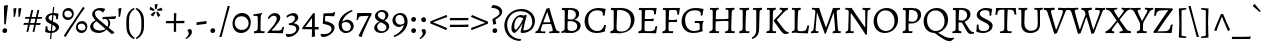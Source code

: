 SplineFontDB: 3.0
FontName: Alegreya-Regular
FullName: Alegreya
FamilyName: Alegreya
Weight: Regular
Copyright: Copyright (c) 2011, Juan Pablo del Peral (juan@huertatipografica.com.ar), with Reserved Font Names "Alegreya" "Alegreya SC"\nSome characters (2300, 266d, 266f) modified 2016.
Version: 001.001
ItalicAngle: 0
UnderlinePosition: -60.416
UnderlineWidth: 57.344
Ascent: 819
Descent: 205
sfntRevision: 0x000100c5
LayerCount: 2
Layer: 0 0 "Back"  1
Layer: 1 0 "Fore"  0
XUID: [1021 94 324875875 1203449]
FSType: 0
OS2Version: 2
OS2_WeightWidthSlopeOnly: 0
OS2_UseTypoMetrics: 1
CreationTime: 1325707245
ModificationTime: 1511740215
PfmFamily: 17
TTFWeight: 400
TTFWidth: 5
LineGap: 0
VLineGap: 0
Panose: 2 0 5 3 5 0 0 2 0 4
OS2TypoAscent: 1040
OS2TypoAOffset: 0
OS2TypoDescent: -353
OS2TypoDOffset: 0
OS2TypoLinegap: 0
OS2WinAscent: 1040
OS2WinAOffset: 0
OS2WinDescent: 353
OS2WinDOffset: 0
HheadAscent: 1040
HheadAOffset: 0
HheadDescent: -353
HheadDOffset: 0
OS2SubXSize: 717
OS2SubYSize: 666
OS2SubXOff: 0
OS2SubYOff: 143
OS2SupXSize: 717
OS2SupYSize: 666
OS2SupXOff: 0
OS2SupYOff: 488
OS2StrikeYSize: 51
OS2StrikeYPos: 256
OS2FamilyClass: 258
OS2Vendor: 'pyrs'
OS2CodePages: 20000093.00000000
OS2UnicodeRanges: a00000ef.4000204b.00000000.00000000
Lookup: 258 0 0 "'kern' Horizontal Kerning lookup 0"  {"'kern' Horizontal Kerning lookup 0 subtable"  } ['kern' ('DFLT' <'dflt' > ) ]
MarkAttachClasses: 1
DEI: 91125
LangName: 1033 "" "" "" "FONTLAB:OTFEXPORT" "" "Version 1.003" "" "Alegreya is a trademark of Juan Pablo del Peral" "Juan Pablo del Peral" "Juan Pablo del Peral" "" "www.huertatipografica.com.ar" "www.huertatipografica.com.ar" "This Font Software is licensed under the SIL Open Font License, Version 1.1. This license is available with a FAQ at: http://scripts.sil.org/OFL" "http://scripts.sil.org/OFL" 
Encoding: UnicodeFull
Compacted: 1
UnicodeInterp: none
NameList: Adobe Glyph List
DisplaySize: -36
AntiAlias: 1
FitToEm: 1
WinInfo: 0 42 14
BeginPrivate: 6
BlueValues 47 [-12 0 463 475 505 517 600 612 652 665 748 760]
OtherBlues 20 [-248 -236 -108 -95]
BlueScale 8 0.039625
StdHW 4 [54]
StdVW 4 [75]
ExpansionFactor 4 0.06
EndPrivate
TeXData: 1 0 0 211812 105906 70604 478151 1048576 70604 783286 444596 497025 792723 393216 433062 380633 303038 157286 324010 404750 52429 2506097 1059062 262144
BeginChars: 1114165 186

StartChar: B
Encoding: 66 66 0
Width: 611
Flags: HMW
HStem: -12 22G<59 59> -10 52<292 376 292 379> 0 22G<151 202> 588 20G<102 124> 612 44<245 378> 632 20G<173 211>
VStem: 145 75 432 83<467 527> 467 88<134 206>
LayerCount: 2
Fore
SplineSet
176 0 m 0x3b
 125 0 59 -12 59 -12 c 1
 66 35 l 1
 129 47 145 66 145 123 c 2
 146 553 l 2
 146 597 140 608 109 608 c 0
 97 608 74 606 74 606 c 1
 72 610 l 1
 79 655 l 1
 79 655 154 652 193 652 c 0x97
 231 652 313 656 313 656 c 1
 443 656 515 601 515 501 c 0x5b
 515 433 472 376 396 343 c 1
 495 321 555 263 555 187 c 0
 555 81 443 -10 314 -10 c 0x5a80
 269 -10 228 0 176 0 c 0x3b
329 307 m 1
 222 305 l 1
 218 114 l 1
 218 62 250 42 335 42 c 0x5b
 417 42 467 91 467 169 c 0
 467 243 420 291 329 307 c 1
224 359 m 1
 224 359 321 351 336 351 c 1
 336 351 432 373 432 483 c 0
 432 571 375 612 252 612 c 0
 238 612 234 607 233 589 c 0
 229 522 226 444 224 359 c 1
EndSplineSet
Validated: 1
EndChar

StartChar: C
Encoding: 67 67 1
Width: 644
Flags: HMW
HStem: -12 51<297 408> 604 60<295 409>
VStem: 41 92<248 408>
LayerCount: 2
Fore
SplineSet
347 -12 m 0
 161 -12 41 110 41 304 c 0
 41 512 191 665 398 665 c 0
 483 665 577 640 577 640 c 1
 581 634 l 1
 581 634 561 557 555 463 c 1
 506 459 l 1
 506 459 509 486 509 509 c 0
 509 572 458 604 358 604 c 0
 221 604 133 501 133 338 c 0
 133 158 227 39 368 39 c 0
 461 39 516 90 542 201 c 1
 591 205 l 1
 591 205 570 112 563 38 c 1
 557 29 l 1
 557 29 469 -12 347 -12 c 0
EndSplineSet
Validated: 1
EndChar

StartChar: D
Encoding: 68 68 2
Width: 719
Flags: HMW
HStem: -12 52<325 422 296 424> 0 22G<152 203> 588 20G<102 124> 606 50<342 372> 632 20G<167 210>
VStem: 145 74<97 123> 145 89
LayerCount: 2
Fore
SplineSet
325 -12 m 1x94
 325 -12 229 0 177 0 c 0x54
 126 0 59 -12 59 -12 c 1
 66 35 l 1
 129 47 145 66 145 123 c 2
 146 553 l 2
 146 597 140 608 109 608 c 0xac
 97 608 74 606 74 606 c 1x94
 72 610 l 1
 79 655 l 1
 79 655 147 652 186 652 c 0xac
 233 652 342 656 342 656 c 1
 542 656 679 532 679 350 c 0
 679 146 524 -12 325 -12 c 1x94
271 606 m 0
 242 606 235 602 234 584 c 0x92
 225 347 219 180 219 134 c 0
 219 59 245 40 348 40 c 0
 495 40 586 149 586 326 c 0
 586 506 473 606 271 606 c 0
EndSplineSet
Validated: 1
EndChar

StartChar: E
Encoding: 69 69 3
Width: 605
Flags: HMW
HStem: -10 22G<59 59> 0 46<163 380> 310 51<314 329> 588 20G<102 124> 601 51<271 303 190 376> 644 20G<528 528>
VStem: 145 83
LayerCount: 2
Fore
SplineSet
218 108 m 0x6a
 218 53 225 46 299 46 c 0
 461 46 481 58 497 171 c 1
 542 176 l 1
 545 171 l 1
 545 171 526 86 517 -1 c 1
 512 -7 l 1
 512 -7 299 0 202 0 c 0x6a
 124 0 59 -10 59 -10 c 1
 66 37 l 1
 127 45 145 65 145 123 c 2
 146 553 l 2
 146 597 140 608 109 608 c 0xb6
 97 608 74 606 74 606 c 1
 72 610 l 1
 79 655 l 1
 79 655 160 652 221 652 c 0x6a
 384 652 460 656 528 665 c 1x76
 531 658 l 1
 531 658 514 582 508 488 c 1
 459 484 l 1
 459 484 461 514 461 528 c 0
 461 595 448 601 304 601 c 0
 237 601 233 599 232 561 c 2
 224 362 l 1
 247 362 299 361 330 361 c 0
 367 361 455 373 455 373 c 1
 459 368 l 1
 444 307 l 1
 444 307 356 310 301 310 c 0
 270 310 239 306 222 303 c 1
 219 192 218 142 218 108 c 0x6a
EndSplineSet
Validated: 1
EndChar

StartChar: F
Encoding: 70 70 4
Width: 524
Flags: HMW
HStem: -12 22G<59 59> 0 45<151 273> 292 52<286 346> 588 20G<102 124> 601 51<271 291 190 367> 644 20G<509 509>
VStem: 145 83
LayerCount: 2
Fore
SplineSet
218 115 m 1x6a
 218 60 227 45 263 45 c 0
 283 45 336 48 336 48 c 1
 338 44 l 1
 329 -4 l 1
 329 -4 231 0 176 0 c 0x6a
 125 0 59 -12 59 -12 c 1
 66 35 l 1
 129 47 145 66 145 123 c 2
 146 553 l 2
 146 597 140 608 109 608 c 0xb6
 97 608 74 606 74 606 c 1
 72 610 l 1
 79 655 l 1
 79 655 160 652 221 652 c 0x6a
 361 652 444 656 509 665 c 1x76
 512 658 l 1
 512 658 494 579 488 485 c 1
 439 481 l 1
 439 481 441 514 441 528 c 0
 441 595 429 601 304 601 c 0
 237 601 233 599 232 561 c 2
 224 345 l 1
 330 344 l 2
 362 344 437 355 437 355 c 1
 441 350 l 1
 427 289 l 1
 427 289 349 292 301 292 c 0
 270 292 239 288 222 285 c 1
 218 115 l 1x6a
EndSplineSet
Validated: 1
EndChar

StartChar: G
Encoding: 71 71 5
Width: 683
Flags: HMW
HStem: -12 51<293 404 293 405> 258 51<377 536> 604 60<299 431>
VStem: 41 89<247 411>
LayerCount: 2
Fore
SplineSet
602 314 m 1
 606 292 l 1
 581 272 574 235 574 134 c 0
 574 98 578 61 582 44 c 1
 575 35 l 1
 575 35 470 -12 340 -12 c 0
 158 -12 41 110 41 304 c 0
 41 518 186 665 400 665 c 0
 485 665 599 640 599 640 c 1
 603 634 l 1
 603 634 583 557 577 463 c 1
 528 459 l 1
 528 459 531 486 531 514 c 0
 531 577 486 604 377 604 c 0
 221 604 130 507 130 337 c 0
 130 157 223 39 364 39 c 0
 446 39 504 78 504 78 c 1
 504 203 l 2
 504 249 493 258 447 258 c 2
 377 258 l 1
 375 262 l 1
 384 313 l 1
 384 313 454 309 514 309 c 0
 558 309 602 314 602 314 c 1
EndSplineSet
Validated: 1
EndChar

StartChar: H
Encoding: 72 72 6
Width: 772
Flags: HMW
HStem: -12 22G<59 59> 0 45<185 273> 309 47<396 416> 608 44 641 20G<302 302 705 705>
VStem: 145 82 548 73<154 157 87 308> 548 87
LayerCount: 2
Fore
SplineSet
635 557 m 0x6d
 628 407 621 200 621 115 c 0
 621 60 630 45 666 45 c 0
 686 45 712 48 712 48 c 1
 714 44 l 1
 705 -3 l 1
 705 -3 624 0 579 0 c 0
 543 0 461 -2 461 -2 c 1
 470 44 l 1
 535 45 548 64 548 154 c 2
 548 308 l 1
 548 308 439 309 392 309 c 0
 359 309 222 298 222 298 c 1
 218 115 l 1
 218 60 227 45 263 45 c 0
 283 45 309 48 309 48 c 1
 311 44 l 1
 302 -3 l 2
 302 -2 251 0 215 0 c 0x76
 156 0 61 -7 59 -12 c 1
 66 35 l 1
 129 47 145 66 145 123 c 2
 146 553 l 2
 146 597 140 608 109 608 c 0
 97 608 74 606 74 606 c 1
 72 610 l 1
 79 655 l 1
 79 655 154 652 193 652 c 0xb6
 237 652 302 662 302 662 c 1x6e
 298 615 l 1
 239 606 233 595 230 523 c 2
 224 357 l 1
 396 356 l 2
 447 356 488 360 548 367 c 1
 549 553 l 2
 549 597 542 608 511 608 c 0
 499 608 476 606 476 606 c 1
 474 610 l 1
 481 655 l 2
 481 654 549 652 582 652 c 0x76
 631 652 705 662 705 662 c 1
 700 615 l 1
 649 608 637 596 635 557 c 0x6d
EndSplineSet
Validated: 1
EndChar

StartChar: I
Encoding: 73 73 7
Width: 369
Flags: HMW
HStem: -12 22G<57 57> 0 45 608 44 641 20G<310 310>
VStem: 145 73<94 123> 145 87
LayerCount: 2
Fore
SplineSet
232 557 m 0x54
 225 409 218 200 218 115 c 0
 218 60 227 45 263 45 c 0
 288 45 317 48 317 48 c 1
 319 44 l 1
 310 -3 l 1
 310 -3 224 0 176 0 c 0x68
 124 0 57 -12 57 -12 c 1
 63 35 l 1
 128 47 145 66 145 123 c 2
 146 553 l 2
 146 596 140 608 109 608 c 0
 94 608 66 606 66 606 c 1
 63 610 l 1
 71 655 l 1
 71 655 151 652 193 652 c 0xa8
 240 652 310 662 310 662 c 1
 306 615 l 1
 249 608 234 596 232 557 c 0x54
EndSplineSet
Validated: 1
EndChar

StartChar: J
Encoding: 74 74 8
Width: 334
Flags: HMW
HStem: -147 22G<41 41> 607 45<47 165 91 113> 641 20G<284 284>
VStem: 134 74<118 118>
LayerCount: 2
Fore
SplineSet
134 118 m 2xb0
 135 553 l 2
 135 597 128 607 97 607 c 0
 85 607 49 603 49 603 c 1
 47 607 l 1
 54 652 l 1
 165 652 l 2xd0
 209 652 284 662 284 662 c 1
 280 615 l 1
 232 608 223 600 221 557 c 0
 217 466 209 203 208 119 c 0
 207 -20 157 -100 41 -147 c 1
 24 -114 l 1
 27 -105 l 1
 110 -55 134 -5 134 118 c 2xb0
EndSplineSet
Validated: 1
EndChar

StartChar: K
Encoding: 75 75 9
Width: 643
Flags: HMW
HStem: -14 22G<525 547> 0 45 608 44 641 20G<302 302>
VStem: 145 79
LayerCount: 2
Fore
SplineSet
145 123 m 2x58
 146 553 l 2
 146 597 140 608 109 608 c 0
 97 608 74 606 74 606 c 1
 72 610 l 1
 79 655 l 1
 79 655 154 652 193 652 c 0xa8
 237 652 302 662 302 662 c 1
 298 615 l 1
 247 607 231 593 230 554 c 2
 218 115 l 2
 217.851 110.91 217.774 107.041 217.774 103.382 c 0
 217.774 57.8519 229.677 45 263 45 c 0
 283 45 309 48 309 48 c 1
 311 44 l 1
 302 -3 l 1
 302 -3 221 0 176 0 c 0
 125 0 58 -1 58 -1 c 1
 69 45 l 1
 132 51 145 65 145 123 c 2x58
248 323 m 1
 249 337 l 1
 432 527 l 2
 454 549 464 567 464 581 c 0
 464 598 443 608 399 611 c 1
 397 615 l 1
 404 659 l 1
 404 659 479 652 517 652 c 0
 557 652 611 656 611 656 c 1
 615 649 l 1
 608 607 l 1
 572 600 551 584 490 521 c 2
 326 348 l 1
 498 124 l 2
 547 61 581 37 629 37 c 1
 633 33 l 1
 627 -2 l 1
 627 -2 553 -14 542 -14 c 0
 508 -14 467 19 427 74 c 2
 248 323 l 1
EndSplineSet
Validated: 524289
EndChar

StartChar: L
Encoding: 76 76 10
Width: 519
Flags: HMW
HStem: -10 22G<70 70> 0 46<168 366> 608 44 641 20G<303 303>
VStem: 145 74<94 123> 145 86
LayerCount: 2
Fore
SplineSet
207 0 m 0x68
 130 0 70 -10 70 -10 c 1
 76 37 l 1
 129 45 145 65 145 123 c 2
 146 553 l 2
 146 597 140 608 109 608 c 0
 97 608 74 606 74 606 c 1
 72 610 l 1
 79 655 l 1
 79 655 155 652 194 652 c 0xa8
 238 652 303 662 303 662 c 1
 299 615 l 1
 230 606 236 589 231 520 c 0x54
 222 392 219 218 219 125 c 0
 219 55 229 46 306 46 c 0
 425 46 446 65 469 191 c 1
 514 197 l 1
 517 191 l 1
 517 191 498 98 487 -3 c 1
 482 -9 l 1
 482 -9 304 0 207 0 c 0x68
EndSplineSet
Validated: 1
EndChar

StartChar: periodcentered
Encoding: 183 183 11
Width: 243
Flags: HMW
HStem: 172 122<105 139>
LayerCount: 2
Fore
SplineSet
119 172 m 0
 80 172 61 200 61 230 c 0
 61 265 86 294 125 294 c 0
 163 294 183 268 183 236 c 0
 183 201 159 172 119 172 c 0
EndSplineSet
Validated: 1
EndChar

StartChar: M
Encoding: 77 77 12
Width: 867
Flags: HMW
HStem: -19 22G<407 407> 0 45<115 205> 632 20G<174 205 673 698> 638 20G<794 794>
LayerCount: 2
Fore
SplineSet
431 -12 m 1x50
 407 -19 l 1x90
 208 532 l 1
 203 532 l 1
 203 532 168 104 168 77 c 0
 168 55 178 45 200 45 c 0
 210 45 242 46 242 46 c 1
 244 42 l 1
 234 -4 l 1
 234 -4 169 0 135 0 c 0
 94 0 47 -8 47 -8 c 1
 52 39 l 1
 95 44 112 63 118 118 c 0
 126 193 163 529 163 560 c 0
 163 596 136 612 74 616 c 1
 71 622 l 1
 79 657 l 1
 79 657 157 652 190 652 c 0
 220 652 260 656 260 656 c 1
 352 358 433 148 433 148 c 1
 438 148 l 1
 438 148 518 360 615 654 c 0
 615 654.143 615.98 654.204 617.717 654.204 c 0
 628.143 654.204 665.857 652 683 652 c 0x60
 714 652 794 658 794 658 c 1
 796 654 l 1
 791 616 l 1
 732 609 710 594 710 560 c 0
 710 530 725 285 736 142 c 1
 745 62 753 45 786 45 c 0
 798 45 815 47 815 47 c 1
 817 43 l 1
 808 -3 l 1
 808 -3 748 0 711 0 c 0
 667 0 604 -8 604 -8 c 1
 608 39 l 1
 650 44 669 59 669 90 c 0
 669 125 634 532 634 532 c 1
 629 532 l 1
 431 -12 l 1x50
EndSplineSet
Validated: 524289
EndChar

StartChar: N
Encoding: 78 78 13
Width: 736
Flags: HMW
HStem: -41 22G<584 584> 0 45<140 229> 607 45 640 20G<702 702>
LayerCount: 2
Fore
SplineSet
564 148 m 1xe0
 569 148 l 1
 569 563 l 2
 569 593 559 607 536 607 c 0
 518 607 497 606 497 606 c 1
 495 610 l 1
 504 656 l 1
 504 656 566 652 601 652 c 0xe0
 644 652 702 660 702 660 c 1xd0
 697 613 l 1
 650 607 629 589 628 549 c 2
 613 -27 l 1
 584 -41 l 1
 384 270 203 523 203 523 c 1
 198 523 l 1
 193 86 l 2
 193 55 200 45 224 45 c 0
 234 45 276 46 276 46 c 1
 279 42 l 1
 269 -4 l 1
 269 -4 205 0 161 0 c 0
 120 0 66 -8 66 -8 c 1
 71 39 l 1
 113 44 133 61 134 103 c 2
 147 551 l 1
 147 593 127 607 58 614 c 1
 55 620 l 1
 63 657 l 1
 63 657 123 652 152 652 c 0
 186 652 220 656 220 656 c 1
 390 392 564 148 564 148 c 1xe0
EndSplineSet
Validated: 1
EndChar

StartChar: O
Encoding: 79 79 14
Width: 708
Flags: HMW
HStem: -12 52<289 421 289 421> 603 61<283 412>
VStem: 41 88<249 406> 577 91<247 394>
LayerCount: 2
Fore
SplineSet
356 40 m 0
 486 40 577 148 577 306 c 0
 577 481 481 603 343 603 c 0
 216 603 129 495 129 337 c 0
 129 162 222 40 356 40 c 0
325 -12 m 0
 157 -12 41 117 41 304 c 0
 41 507 189 665 378 665 c 0
 549 665 668 535 668 349 c 0
 668 145 519 -12 325 -12 c 0
EndSplineSet
Validated: 1
EndChar

StartChar: P
Encoding: 80 80 15
Width: 564
Flags: HMW
HStem: -8 22G<65 65> 0 45<189 273> 588 20G<102 123> 606 50<322 329> 632 20G<173 206>
VStem: 145 73<103 123> 455 86<416 507>
LayerCount: 2
Fore
SplineSet
72 610 m 1x56
 79 655 l 1
 79 655 154 652 193 652 c 0x6e
 221 652 322 656 322 656 c 1
 463 656 541 592 541 474 c 0
 541 357 428 250 306 250 c 2
 220 250 l 1
 218 150 l 1
 218 57 223 45 263 45 c 0
 283 45 318 48 318 48 c 1
 321 44 l 1
 311 -3 l 2
 311 -2 252 0 217 0 c 0x56
 162 0 67 -5 65 -8 c 1
 72 39 l 1
 131 49 145 65 145 123 c 2
 146 553 l 2
 146 597 139 608 109 608 c 0xae
 97 608 74 606 74 606 c 1
 72 610 l 1x56
222 310 m 1
 331 295 l 1
 413 308 455 363 455 455 c 0
 455 559 395 606 262 606 c 0x56
 237 606 235 606 234 592 c 0
 228 501 224 398 222 310 c 1
EndSplineSet
Validated: 1
EndChar

StartChar: Q
Encoding: 81 81 16
Width: 713
Flags: HMW
HStem: -221 81<690 736> -12 52<289 325> 603 61<283 412>
VStem: 41 88<249 406> 577 91<264 394>
LayerCount: 2
Fore
SplineSet
325 -12 m 1
 157 -12 41 117 41 304 c 0
 41 507 189 665 378 665 c 0
 549 665 668 535 668 349 c 0
 668 179 563 41 417 0 c 1
 417 -5 l 1
 562 -103 649 -140 731 -140 c 0
 779 -140 813 -130 813 -130 c 1
 817 -133 l 1
 823 -152 l 1
 823 -152 746 -221 726 -221 c 0
 629 -221 568 -189 325 -12 c 1
356 40 m 0
 486 40 577 148 577 306 c 0
 577 481 481 603 343 603 c 0
 216 603 129 495 129 337 c 0
 129 162 222 40 356 40 c 0
EndSplineSet
Validated: 1
EndChar

StartChar: R
Encoding: 82 82 17
Width: 625
Flags: HMW
HStem: -16 22G<507 524> -1 44 588 20G<102 123> 612 44<245 382> 632 20G<173 210>
VStem: 145 74 439 85<455 522>
LayerCount: 2
Fore
SplineSet
306 280 m 1xb6
 221 280 l 1
 218 127 l 1
 218 53 226 43 292 43 c 1
 294 39 l 1
 285 -4 l 2
 285 -3 224 -2 176 -1 c 0
 170.333 -0.888889 164.469 -0.839506 158.521 -0.839506 c 0
 110.938 -0.839506 58 -4 58 -4 c 1
 68 42 l 1
 131 49 145 64 145 123 c 2
 146 553 l 2
 146 597 139 608 109 608 c 0
 97 608 74 606 74 606 c 1
 72 610 l 1
 79 655 l 1
 79 655 154 652 193 652 c 0x6e
 228 652 318 656 318 656 c 1
 445 656 524 595 524 496 c 0
 524 414 469 342 374 299 c 1
 486 121 l 2
 526 56 558 34 613 34 c 1
 617 30 l 1
 611 -5 l 1
 524 -16 l 1
 490 -16 449 22 416 81 c 2
 306 280 l 1xb6
223 337 m 1
 329 327 l 1
 329 327 439 356 439 477 c 0
 439 567 377 612 252 612 c 0x76
 238 612 234 607 233 589 c 0
 227 480 224 409 223 337 c 1
EndSplineSet
Validated: 524289
EndChar

StartChar: S
Encoding: 83 83 18
Width: 542
Flags: HMW
HStem: -12 50<195 292 195 298> 609 55<240 324>
VStem: 70 79<480 528> 399 78
LayerCount: 2
Fore
SplineSet
224 -12 m 0
 128 -12 63 23 63 23 c 1
 58 33 l 1
 58 33 71 112 71 211 c 1
 117 216 l 1
 117 69 139 38 250 38 c 0
 335 38 392 81 392 151 c 0
 392 218 316 254 237 295 c 0
 155 338 70 385 70 474 c 0
 70 582 172 665 305 665 c 0
 396 665 462 639 462 639 c 1
 465 633 l 1
 465 633 448 554 442 460 c 1
 402 456 l 1
 396 461 l 1
 396 461 399 482 399 514 c 0
 399 586 370 609 278 609 c 0
 203 609 148 567 148 511 c 0
 148 450 215 412 288 374 c 0
 377 328 477 280 477 187 c 0
 477 70 372 -12 224 -12 c 0
EndSplineSet
Validated: 1
EndChar

StartChar: T
Encoding: 84 84 19
Width: 559
Flags: HMW
HStem: -4 22G<128 128> 0 45 612 41<239 239> 644 20G<34 34 523 523>
VStem: 239 72<166 198 90 612>
LayerCount: 2
Fore
SplineSet
239 166 m 2xa8
 239 612 l 1x68
 78 605 74 603 57 483 c 1
 9 479 l 1
 9 479 22 569 25 656 c 1
 34 665 l 1x58
 119 653 l 1
 436 653 l 1x68
 523 665 l 1x58
 532 656 l 1
 535 569 548 483 548 483 c 1
 500 479 l 1
 480 602 475 605 327 612 c 1
 319 530 310 281 310 115 c 0
 310 65 327 45 369 45 c 0
 405 45 425 48 425 48 c 1
 428 44 l 1
 419 -3 l 1
 419 -3 316 0 268 0 c 0x68
 218 0 128 -4 128 -4 c 1
 136 40 l 1
 231 48 239 57 239 166 c 2xa8
EndSplineSet
Validated: 1
EndChar

StartChar: U
Encoding: 85 85 20
Width: 697
Flags: HMW
HStem: -12 58<304 415 304 415> 608 44 641 20G<266 266 664 664>
VStem: 111 82
LayerCount: 2
Fore
SplineSet
188 256 m 1xb0
 188 121 248 46 359 46 c 0
 471 46 531 106 531 219 c 0
 531 291 525 553 525 553 c 1
 522 600 517 608 487 608 c 0
 475 608 443 606 443 606 c 1
 441 610 l 1
 449 655 l 1
 449 655 525 652 564 652 c 0xd0
 608 652 664 662 664 662 c 1xb0
 659 615 l 1
 600 607 589 599 589 557 c 2
 589 213 l 2
 589 70 496 -12 335 -12 c 0
 192 -12 111 70 111 214 c 2
 111 553 l 2
 111 597 104 608 73 608 c 0
 61 608 38 606 38 606 c 1
 36 610 l 1
 43 655 l 1
 43 655 120 652 159 652 c 0xd0
 203 652 266 662 266 662 c 1
 262 615 l 1
 211 608 199 596 197 557 c 2
 188 256 l 1xb0
EndSplineSet
Validated: 1
EndChar

StartChar: V
Encoding: 86 86 21
Width: 624
Flags: HMW
HStem: -17 22G<264 264> 591 20G<-9 -9 362 362 362 416> 607 45 643 20G<270 270>
LayerCount: 2
Fore
SplineSet
87 549 m 0xa0
 75 588 46 606 -7 607 c 1xa0
 -9 611 l 1xd0
 -2 655 l 1
 -2 655 82 652 117 652 c 0xa0
 171 652 270 664 270 664 c 1
 273 656 l 1
 269 616 l 1
 196 611 178 603 178 573 c 0
 178 540 307 99 307 99 c 1
 316 99 l 1
 369 236 486 539 486 570 c 0
 486 599 466 611 416 611 c 2
 362 611 l 1xd0
 360 615 l 1
 367 659 l 1
 367 659 445 652 513 652 c 0
 562 652 626 655 626 655 c 1
 617 607 l 1
 575 605 564 597 550 558 c 1
 330 5 l 1
 264 -17 l 1
 264 -17 173 282 87 549 c 0xa0
EndSplineSet
Validated: 1
EndChar

StartChar: W
Encoding: 87 87 22
Width: 954
Flags: HMW
HStem: -17 22G<257 257 602 602> 591 20G<-7 -7 338 338 697 697 697 749> 607 45 643 20G<263 263 609 609>
LayerCount: 2
Fore
SplineSet
666 5 m 1xa0
 602 -17 l 1
 602 -17 544 193 474 417 c 1
 468 417 l 1
 323 5 l 1
 257 -17 l 1
 257 -17 172 283 86 549 c 0
 74 588 45 606 -6 607 c 0xa0
 -6 608 -7 610 -7 611 c 2xd0
 -1 655 l 1
 -1 655 81 652 115 652 c 0xa0
 188 652 263 664 263 664 c 1xd0
 266 656 l 1
 262 616 l 1
 192 611 174 603 174 574 c 0
 174 534 300 99 300 99 c 1
 306 99 l 1
 451 493 l 1
 432 549 l 2
 419 590 390 605 340 607 c 1xa0
 338 611 l 1xd0
 345 655 l 1
 345 655 427 652 461 652 c 0xa0
 522 652 609 664 609 664 c 1
 612 656 l 1
 608 616 l 1
 537 611 519 603 519 573 c 0
 519 539 646 99 646 99 c 1
 652 99 l 1
 703 237 818 544 818 575 c 0
 818 601 798 611 749 611 c 2
 697 611 l 1xd0
 695 615 l 1
 702 659 l 1
 702 659 779 652 845 652 c 0
 892 652 953 655 953 655 c 1
 946 607 l 1
 906 605 895 598 881 558 c 1
 666 5 l 1xa0
EndSplineSet
Validated: 1
EndChar

StartChar: X
Encoding: 88 88 23
Width: 671
Flags: HMW
HStem: -8 22G<374 374> 0 22G<98 137 504 556> 632 20G<152 216 522 561> 640 20G<313 313>
LayerCount: 2
Fore
SplineSet
185 186 m 2x60
 298 326 l 1
 164 526 l 2
 130 576 86 603 24 611 c 1
 22 615 l 1
 28 655 l 1
 28 655 128 652 175 652 c 0x60
 256 652 313 660 313 660 c 1x50
 316 653 l 1
 313 617 l 1
 257 613 233 604 233 581 c 0
 233 565 280 490 349 386 c 1
 395 449 483 556 483 585 c 0
 483 603 466 611 424 615 c 1
 422 620 l 1
 428 659 l 1
 428 659 503 652 541 652 c 0
 581 652 640 656 640 656 c 1
 644 649 l 1
 638 611 l 1
 577 599 555 576 499 505 c 2
 375 348 l 1
 524 130 l 2
 561 77 600 51 665 45 c 1
 667 41 l 1
 659 -3 l 1
 659 -3 579 0 532 0 c 0x60
 475 0 374 -8 374 -8 c 1xa0
 371 -1 l 1
 375 39 l 1
 429 42 455 51 455 75 c 0
 455 87 447 101 434 120 c 2
 323 288 l 1
 228 163 l 2
 188 110 176 91 176 72 c 0
 176 54 195 44 236 41 c 1
 238 37 l 1
 230 -7 l 1
 230 -7 156 0 118 0 c 0
 78 0 16 -4 16 -4 c 1
 12 3 l 1
 19 45 l 1
 79 62 124 110 185 186 c 2x60
EndSplineSet
Validated: 1
EndChar

StartChar: Y
Encoding: 89 89 24
Width: 550
Flags: HMW
HStem: -12 22G<147 147> 0 45 632 20G<76 128 454 493> 640 20G<245 245>
LayerCount: 2
Fore
SplineSet
167 581 m 0x50
 167 551 281 316 282 316 c 2
 287 316 l 1
 403 534 l 2
 413 552 420 571 420 585 c 0
 420 602 399 612 355 615 c 1
 353 620 l 1
 359 659 l 1
 359 659 435 652 473 652 c 0
 513 652 567 656 567 656 c 1
 571 649 l 1
 565 611 l 1
 494 598 486 575 431 478 c 2
 329 298 l 2
 307 261 308 227 306 115 c 0
 305.956 112.705 305.933 110.477 305.933 108.313 c 0
 305.933 61.4465 316.589 45 351 45 c 0
 371 45 401 48 401 48 c 1
 403 44 l 1
 394 -3 l 1
 394 -3 309 0 264 0 c 0x60
 213 0 147 -12 147 -12 c 1
 154 35 l 1
 228 49 233 69 233 145 c 2
 233 190 l 2
 233 230 229 257 204 306 c 2
 112 494 l 2
 71 578 63 604 -17 611 c 1
 -19 615 l 1
 -13 655 l 1
 -13 655 52 652 99 652 c 0xa0
 156 652 245 660 245 660 c 1
 248 653 l 1
 245 617 l 1
 184 612 167 605 167 581 c 0x50
EndSplineSet
Validated: 524289
EndChar

StartChar: Z
Encoding: 90 90 25
Width: 581
Flags: HMW
HStem: -3 22G<49 49 492 492> 0 44 604 45 644 20G<82 82>
LayerCount: 2
Fore
SplineSet
507 13 m 1x60
 492 -3 l 1
 121 3 l 1
 49 -3 l 1xa0
 35 30 l 1
 417 607 l 1
 240 601 l 2
 146 597 112 563 101 460 c 1
 53 456 l 1
 53 456 70 561 72 655 c 1
 82 665 l 1x50
 261 653 l 1
 525 646 l 1
 537 616 l 1
 343 359 185 111 141 41 c 1
 349 48 l 1
 420 49 461 101 484 218 c 1
 532 223 l 1
 532 223 512 111 507 13 c 1x60
EndSplineSet
Validated: 1
EndChar

StartChar: a
Encoding: 97 97 26
Width: 477
Flags: HMW
HStem: -12 22G<353 381> -8 69 408 68<206 230>
VStem: 292 79<325 333>
LayerCount: 2
Fore
SplineSet
290 254 m 1x70
 292 299 l 1
 292 368 259 408 202 408 c 0
 135 408 79 356 79 356 c 1
 74 359 l 1
 61 403 l 1
 61 403 184 475 228 475 c 0
 317 475 371 426 371 343 c 0
 371 306 352 168 352 108 c 0
 352 78 367 60 394 60 c 0x70
 427 60 456 86 456 86 c 1
 470 70 l 1
 470 70 432 5 381 -12 c 1xb0
 326 -12 295 16 290 71 c 1
 286 72 l 1
 237 23 193 -8 173 -8 c 0
 97 -8 42 45 42 119 c 0
 42 159 63 192 96 201 c 2
 290 254 l 1x70
284 111 m 1
 288 215 l 1
 150 173 l 2
 131 167 120 152 120 130 c 0
 120 91 149 61 190 61 c 0
 216 61 255 82 284 111 c 1
EndSplineSet
Validated: 1
EndChar

StartChar: circumflex
Encoding: 710 710 27
Width: 407
Flags: HMW
HStem: 540 22G<79 79 329 329> 699 20G<197 211 211 211>
LayerCount: 2
Fore
SplineSet
70 541 m 1
 55 563 l 1
 122 633 197 720 197 720 c 1
 211 720 l 1
 211 720 285 633 352 563 c 1
 338 541 l 1
 329 540 l 1
 281 582 232 617 204 639 c 1
 175 617 128 583 79 540 c 1
 70 541 l 1
EndSplineSet
Validated: 1
EndChar

StartChar: grave
Encoding: 96 96 28
Width: 407
Flags: HMW
HStem: 534 22G 711 20G<122 122>
LayerCount: 2
Fore
SplineSet
74 676 m 1
 73 687 l 1
 112 729 l 1
 122 731 l 1
 122 731 201 635 275 555 c 1
 255 536 l 1
 246 534 l 1
 160 612 74 676 74 676 c 1
EndSplineSet
Validated: 1
EndChar

StartChar: b
Encoding: 98 98 29
Width: 520
Flags: HMW
HStem: -12 56<241 299> 406 70<279 307> 739 20G<179 179>
VStem: 404 79<181 270>
LayerCount: 2
Fore
SplineSet
87 641 m 2
 87 679 75 696 49 696 c 0
 38 696 27 693 27 693 c 1
 24 696 l 1
 28 730 l 1
 99 739 179 760 179 760 c 1
 185 746 l 1
 176 732 167 596 162 403 c 1
 224 448 272 475 286 475 c 0
 403 475 483 386 483 256 c 0
 483 106 369 -12 228 -12 c 0
 159 -12 96 0 96 0 c 1
 87 8 l 1
 87 641 l 2
157 66 m 1
 182 54 224 44 257 44 c 0
 348 44 404 110 404 218 c 0
 404 322 345 406 269 406 c 0
 241 406 195 382 160 350 c 1
 157 66 l 1
EndSplineSet
Validated: 1
EndChar

StartChar: c
Encoding: 99 99 30
Width: 434
Flags: HMW
HStem: -12 69<215 276> 420 55<207 274>
VStem: 37 82<189 288>
LayerCount: 2
Fore
SplineSet
374 90 m 1
 380 88 l 1
 391 56 l 1
 391 56 301 -12 251 -12 c 0
 121 -12 37 77 37 214 c 0
 37 361 139 475 273 475 c 0
 339 475 393 456 393 456 c 1
 396 449 l 1
 396 449 378 387 375 307 c 1
 333 304 l 1
 333 336 l 2
 333 386 299 420 249 420 c 0
 165 420 119 359 119 249 c 0
 119 130 172 56 258 56 c 0
 315 56 374 90 374 90 c 1
EndSplineSet
Validated: 1
EndChar

StartChar: caron
Encoding: 711 711 31
Width: 407
Flags: HMW
HStem: 539 22G<197 211 197 197> 707 20G<73 73 335 335>
LayerCount: 2
Fore
SplineSet
48 702 m 1
 65 726 l 1
 73 727 l 1
 125 682 174 646 204 624 c 1
 233 646 284 683 335 727 c 1
 343 726 l 1
 359 702 l 1
 288 629 211 539 211 539 c 1
 197 539 l 1
 197 539 119 629 48 702 c 1
EndSplineSet
Validated: 1
EndChar

StartChar: d
Encoding: 100 100 32
Width: 549
Flags: HMW
HStem: -12 22G<434 461> -9 70 416 59<222 294> 475 221<222 337> 739 20G<455 455>
VStem: 37 79<190 281>
LayerCount: 2
Fore
SplineSet
362 63 m 1x6c
 291 15 248 -9 234 -9 c 0
 116 -9 37 78 37 207 c 0
 37 354 152 475 292 475 c 0
 310 475 333 474 362 471 c 1
 362 641 l 2
 362 679 351 696 325 696 c 0
 314 696 299 692 299 692 c 1
 303 730 l 1
 374 739 455 760 455 760 c 1
 461 746 l 1
 447 722 432 408 432 108 c 0
 432 78 447 60 474 60 c 0x5c
 507 60 536 86 536 86 c 1
 550 70 l 1
 550 70 509 2 461 -12 c 1xac
 407 -12 377 12 370 60 c 1
 362 63 l 1x6c
362 112 m 1
 362 392 l 1
 362 392 324 416 263 416 c 0x6c
 172 416 116 350 116 242 c 0
 116 139 175 57 251 57 c 0
 300 57 362 112 362 112 c 1
EndSplineSet
Validated: 1
EndChar

StartChar: e
Encoding: 101 101 33
Width: 458
Flags: HMW
HStem: -12 70<220 283> 264 42 423 52<212 271>
VStem: 37 77<190 248 248 264 190 284>
LayerCount: 2
Fore
SplineSet
118 302 m 1
 303 311 l 1
 323 313 329 319 329 339 c 0
 329 393 298 423 244 423 c 0
 181 423 130 377 118 302 c 1
396 264 m 1
 114 264 l 1
 114 248 l 2
 114 133 174 57 265 57 c 0
 328 57 391 89 391 89 c 1
 397 87 l 1
 409 57 l 1
 409 57 313 -12 252 -12 c 0
 123 -12 37 79 37 214 c 0
 37 354 141 475 263 475 c 0
 363 475 416 424 416 327 c 0
 416 301 410 276 410 276 c 1
 396 264 l 1
EndSplineSet
Validated: 1
EndChar

StartChar: f
Encoding: 102 102 34
Width: 337
Flags: HMW
HStem: -4 22G<47 47> 0 44<133 250> 409 51<185 220> 699 60<274 337>
VStem: 111 72
LayerCount: 2
Fore
SplineSet
46 415 m 1xb8
 42 421 l 1
 49 456 l 1
 111 467 l 1
 111 471 l 1
 112 649 203 760 346 760 c 0
 416 760 463 740 463 740 c 1
 465 731 l 1
 465 731 448 703 433 665 c 1
 422 662 l 1
 422 662 371 699 304 699 c 0
 226 699 188 638 186 510 c 2
 185 460 l 1
 258 460 327 463 327 463 c 1
 330 460 l 1
 319 406 l 1
 319 406 256 409 184 409 c 1
 180 100 l 2
 180 61 196 44 232 44 c 0
 267 44 294 46 294 46 c 1
 296 42 l 1
 289 -2 l 1
 289 -2 202 0 162 0 c 0x78
 105 0 47 -4 47 -4 c 1
 52 36 l 1
 91 41 111 61 111 96 c 2
 111 373 l 1
 109 406 96 413 46 415 c 1xb8
EndSplineSet
Validated: 1
EndChar

StartChar: g
Encoding: 103 103 35
Width: 516
Flags: HMW
HStem: -248 50<221 283> 133 45<224 289 223 290> 423 52<210 273 203 276> 443 20G<341 354> 474 20G<496 496>
VStem: 63 77<271 342> 359 77<264 329>
LayerCount: 2
Fore
SplineSet
233 133 m 0xde
 214 133 196 136 174 141 c 1
 146 126 131 109 131 96 c 0
 131 64 170 49 254 46 c 1
 413 38 472 9 472 -63 c 0
 472 -157 348 -248 218 -248 c 0
 121 -248 63 -198 63 -112 c 1
 97 -67 165 -19 165 -19 c 1
 165 -13 l 1
 102 -5 53 38 53 87 c 1
 85 120 139 153 139 153 c 1
 139 157 l 1
 91 183 63 233 63 293 c 0
 63 390 153 475 254 475 c 0xe6
 293 475 327 464 354 464 c 1
 406 470 496 495 496 495 c 1
 499 490 l 1
 487 433 l 1
 487 433 442 427 399 424 c 1
 395 419 l 1
 422 389 436 353 436 315 c 0
 436 213 347 133 233 133 c 0xde
258 178 m 0
 320 178 359 220 359 290 c 0
 359 369 312 423 242 423 c 0
 180 423 140 379 140 310 c 0
 140 231 187 178 258 178 c 0
256 -198 m 0
 336 -198 407 -149 407 -96 c 0
 407 -56 371 -42 207 -20 c 1
 207 -20 143 -68 143 -114 c 0
 143 -166 185 -198 256 -198 c 0
EndSplineSet
Validated: 1
EndChar

StartChar: h
Encoding: 104 104 36
Width: 546
Flags: HMW
HStem: -12 22G<309 309> 0 43<110 202> 406 70<297 319> 739 20G<181 181>
VStem: 374 83
LayerCount: 2
Fore
SplineSet
30 -2 m 1x78
 36 40 l 1
 75 44 89 58 89 96 c 2
 89 641 l 2
 89 678 78 694 51 694 c 2
 30 694 l 1
 26 697 l 1
 30 730 l 1
 101 739 181 760 181 760 c 1
 187 746 l 1
 177 731 168 583 163 395 c 1
 182 408 277 475 316 475 c 0
 405 475 457 427 457 343 c 0
 457 307 440 159 440 100 c 0
 440 60 450 43 476 43 c 0
 488 43 512 45 512 45 c 1
 514 41 l 1
 506 -3 l 1
 506 -3 453 0 415 0 c 0x78
 372 0 309 -12 309 -12 c 1xb8
 313 30 l 1
 354 41 371 60 371 96 c 1
 377 299 l 1
 377 367 346 406 292 406 c 0
 238 406 177 361 162 349 c 1
 160 270 159 184 159 100 c 0
 159 58 169 43 196 43 c 0
 208 43 231 45 231 45 c 1
 233 41 l 1
 224 -3 l 1
 224 -3 169 0 131 0 c 0
 88 0 30 -2 30 -2 c 1x78
EndSplineSet
Validated: 1
EndChar

StartChar: i
Encoding: 105 105 37
Width: 288
Flags: HMW
HStem: -12 22G<45 45> 0 43<129 218> 616 113<130 153>
LayerCount: 2
Fore
SplineSet
136 616 m 0xa0
 106 616 86 638 86 669 c 0
 86 703 112 729 146 729 c 0
 175 729 197 708 197 677 c 0
 197 643 170 616 136 616 c 0xa0
45 -12 m 1
 49 30 l 1
 90 41 106 60 106 96 c 2
 106 356 l 2
 106 394 95 412 69 412 c 0
 58 412 43 408 43 408 c 1
 47 445 l 1
 116 455 195 475 195 475 c 1
 200 463 l 1
 188 434 176 261 176 100 c 0
 176 60 186 43 212 43 c 0
 224 43 248 45 248 45 c 1
 250 41 l 1
 242 -3 l 1
 242 -3 189 0 151 0 c 0x60
 108 0 45 -12 45 -12 c 1
EndSplineSet
Validated: 1
EndChar

StartChar: j
Encoding: 106 106 38
Width: 256
Flags: HMW
HStem: -247 22G<34 34> 616 113<117 141>
LayerCount: 2
Fore
SplineSet
34 -247 m 1
 15 -227 l 1
 17 -219 l 1
 75 -161 93 -101 93 39 c 2
 93 356 l 2
 93 398 83 412 52 412 c 0
 41 412 25 409 25 409 c 1
 29 446 l 1
 91 454 176 475 176 475 c 1
 181 463 l 1
 170 444 164 276 164 -14 c 0
 164 -112 118 -196 34 -247 c 1
124 616 m 0
 94 616 74 638 74 669 c 0
 74 703 100 729 134 729 c 0
 163 729 184 708 184 677 c 0
 184 643 158 616 124 616 c 0
EndSplineSet
Validated: 1
EndChar

StartChar: k
Encoding: 107 107 39
Width: 508
Flags: HMW
HStem: -14 57 0 43<110 202> 442 20G<368 406> 739 20G<181 181>
LayerCount: 2
Fore
SplineSet
30 -6 m 1x70
 35 36 l 1
 88.0702 43.7193 89.0012 67.2665 89.0012 130.898 c 0
 89 138 l 2
 89 641 l 2
 89 679 77 696 51 696 c 0
 40 696 26 692 26 692 c 1
 26 698 27 705 28 711 c 2
 30 730 l 1
 101 739 181 760 181 760 c 1
 187 746 l 1
 173 723 159 407 159 100 c 0
 159 58 169 43 196 43 c 0
 208 43 231 45 231 45 c 1
 233 41 l 1
 224 -3 l 1
 224 -3 169 0 131 0 c 0
 88 0 30 -6 30 -6 c 1x70
305 73 m 2
 184 244 l 1
 186 258 l 1
 311 373 l 2
 329 390 336 399 336 409 c 0
 336 424 320 430 280 430 c 1
 276 435 l 1
 286 465 l 1
 286 465 349 463 386 463 c 0
 425 463 483 469 483 469 c 1
 486 464 l 1
 478 432 l 1
 404 410 328 325 260 259 c 1
 368 121 l 2
 415 61 450 37 492 37 c 1
 495 32 l 1
 488 2 l 1
 488 2 428 -14 413 -14 c 0xb0
 400 -14 387 -9 377 -4 c 0
 355 7 336 29 305 73 c 2
EndSplineSet
Validated: 524289
EndChar

StartChar: l
Encoding: 108 108 40
Width: 249
Flags: HMW
HStem: -12 22G<28 28> 0 43<112 201> 739 20G<181 181>
LayerCount: 2
Fore
SplineSet
28 -12 m 1xa0
 32 30 l 1
 87.254 44.9841 89.0081 69.6158 89.0081 126.072 c 0
 89.0081 129.899 89 133.873 89 138 c 2
 89 641 l 2
 89 679 77 696 51 696 c 0
 40 696 26 692 26 692 c 1
 26 698 27 705 28 711 c 2
 30 730 l 1
 101 739 181 760 181 760 c 1
 187 746 l 1
 173 723 159 404 159 100 c 0
 159 59 169 43 195 43 c 0
 207 43 230 45 230 45 c 1
 232 41 l 1
 224 -3 l 1
 224 -3 171 0 133 0 c 0x60
 90 0 28 -12 28 -12 c 1xa0
EndSplineSet
Validated: 524289
EndChar

StartChar: m
Encoding: 109 109 41
Width: 851
Flags: HMW
HStem: -12 22G<329 329> 0 43<125 217> 406 70<315 336 600 622> 456 20G<186 186>
VStem: 392 73 678 82
LayerCount: 2
Fore
SplineSet
329 -12 m 1xac
 333 30 l 1
 374 41 390 60 390 96 c 2
 394 299 l 1
 394 367 363 406 309 406 c 0xac
 259 406 203 367 183 352 c 1
 180 281 174 140 174 100 c 0
 174 58 184 43 211 43 c 0
 223 43 247 45 247 45 c 1
 249 41 l 1
 240 -3 l 1
 240 -3 184 0 146 0 c 0
 103 0 45 -2 45 -2 c 1
 51 40 l 1
 90 44 104 58 104 96 c 2
 104 346 l 2
 104 392 91 409 54 409 c 2
 43 409 l 1
 40 413 l 1
 43 446 l 1
 114 457 186 476 186 476 c 1x5c
 193 468 l 1
 193 468 183 435 181 400 c 1
 183 397 l 1
 209 414 297 475 334 475 c 0
 400 475 447 445 465 394 c 1
 482 406 580 475 620 475 c 0
 706 475 760 424 760 343 c 0
 760 307 745 159 745 100 c 0
 745 58 755 43 782 43 c 0
 794 43 818 45 818 45 c 1
 820 41 l 1
 811 -3 l 1
 811 -3 756 0 718 0 c 0
 675 0 616 -6 616 -6 c 1
 622 36 l 1
 661 42 676 58 676 96 c 2
 680 299 l 1
 680 367 649 406 595 406 c 0
 546 406 494 370 471 354 c 1
 460 100 l 1
 460 60 470 43 496 43 c 0
 508 43 531 45 531 45 c 1
 534 41 l 1
 525 -3 l 1
 525 -3 472 0 434 0 c 0x6c
 391 0 329 -12 329 -12 c 1xac
EndSplineSet
Validated: 1
EndChar

StartChar: n
Encoding: 110 110 42
Width: 575
Flags: HMW
HStem: -12 22G<329 329> 0 43<125 217> 406 70<317 336> 456 20G<186 186>
VStem: 392 82
LayerCount: 2
Fore
SplineSet
329 -12 m 1xa8
 333 30 l 1
 374 41 390 60 390 96 c 2
 394 299 l 1
 394 367 363 406 309 406 c 0xa8
 259 406 203 367 183 352 c 1
 180 281 174 140 174 100 c 0
 174 58 184 43 211 43 c 0
 223 43 247 45 247 45 c 1
 249 41 l 1
 240 -3 l 1
 240 -3 184 0 146 0 c 0
 103 0 45 -6 45 -6 c 1
 50 36 l 1
 89 42 104 58 104 96 c 2
 104 346 l 2
 104 392 91 409 54 409 c 2
 43 409 l 1
 40 413 l 1
 43 446 l 1
 114 457 186 476 186 476 c 1x58
 193 468 l 1
 193 468 183 435 181 400 c 1
 183 397 l 1
 208 413 301 475 334 475 c 0
 420 475 474 424 474 343 c 0
 474 307 460 159 460 100 c 0
 460 60 470 43 496 43 c 0
 508 43 531 45 531 45 c 1
 534 41 l 1
 525 -3 l 1
 525 -3 472 0 434 0 c 0x68
 391 0 329 -12 329 -12 c 1xa8
EndSplineSet
Validated: 1
EndChar

StartChar: o
Encoding: 111 111 43
Width: 509
Flags: HMW
HStem: -12 50<221 303 221 303> 420 55<207 287>
VStem: 37 82<183 288> 389 84<175 272>
LayerCount: 2
Fore
SplineSet
236 -12 m 0
 118 -12 37 81 37 215 c 0
 37 361 140 475 274 475 c 0
 391 475 473 382 473 248 c 0
 473 102 370 -12 236 -12 c 0
264 38 m 0
 341 38 389 105 389 211 c 0
 389 334 330 420 244 420 c 0
 167 420 119 353 119 245 c 0
 119 122 178 38 264 38 c 0
EndSplineSet
Validated: 1
EndChar

StartChar: p
Encoding: 112 112 44
Width: 540
Flags: HMW
HStem: -243 22G<46 46> -236 41<204 229 204 252> -214 20G<252 258> -12 56<261 318> 402 70<298 328> 456 20G<187 187>
VStem: 425 79<182 270>
LayerCount: 2
Fore
SplineSet
51 -203 m 1xba
 95 -198 103 -185 103 -129 c 0
 103 -96 105 -3 105 41 c 2
 105 346 l 2
 105 392 92 409 55 409 c 2
 44 409 l 1
 41 413 l 1
 44 446 l 1
 115 457 187 476 187 476 c 1x56
 194 468 l 1
 194 468 186 440 183 413 c 1
 187 406 l 1
 247 448 291 472 306 472 c 0
 424 472 504 385 504 256 c 0
 504 109 388 -12 249 -12 c 0
 224 -12 174 -8 174 -8 c 1
 174 -43 175 -79 175 -114 c 0
 175 -176 184 -195 223 -195 c 0x5a
 234 -195 247 -194 258 -194 c 1xba
 260 -197 l 1
 252 -236 l 1
 155 -236 l 2x5a
 97 -236 46 -243 46 -243 c 1
 51 -203 l 1xba
175 63 m 1
 202 52 244 44 278 44 c 0
 369 44 425 110 425 218 c 0
 425 321 366 402 290 402 c 0x5a
 262 402 219 382 183 352 c 1
 178 268 175 151 175 63 c 1
EndSplineSet
Validated: 1
EndChar

StartChar: q
Encoding: 113 113 45
Width: 528
Flags: HMW
HStem: -240 22G<286 286> -236 41<452 475 452 489> -12 67<213 242> 416 59<222 294> 469 20G<442 442>
VStem: 37 79<189 281>
LayerCount: 2
Fore
SplineSet
286 -240 m 1xb4
 291 -201 l 1
 347 -198 356 -188 358 -138 c 2
 362 61 l 1
 295 15 248 -12 234 -12 c 0
 117 -12 37 77 37 207 c 0
 37 354 152 475 292 475 c 0xb4
 321 475 355 472 386 466 c 1
 417 477 442 489 442 489 c 1
 451 480 l 1
 439 449 431 227 431 -109 c 0
 431 -183 436 -195 468 -195 c 0
 482 -195 495 -194 495 -194 c 1
 497 -196 l 1
 489 -236 l 1
 395 -236 l 2x6c
 348 -236 286 -240 286 -240 c 1xb4
362 112 m 1
 362 392 l 1
 362 392 324 416 263 416 c 0
 172 416 116 350 116 242 c 0
 116 138 175 54 251 54 c 0
 300 54 362 112 362 112 c 1
EndSplineSet
Validated: 1
EndChar

StartChar: r
Encoding: 114 114 46
Width: 392
Flags: HMW
HStem: -4 22G<55 55> 0 45<133 238> 383 88<270 345> 456 20G<187 187>
LayerCount: 2
Fore
SplineSet
60 37 m 1xa0
 101 41 112 57 112 122 c 2
 112 347 l 2
 112 392 101 410 73 410 c 0
 62 410 51 407 51 407 c 1
 46 414 l 1
 49 445 l 1
 111 456 187 476 187 476 c 1x50
 195 470 l 1
 195 470 184.936 417.849 184.936 371.306 c 0
 184.936 369.191 184.957 367.087 185 365 c 1
 189 361 l 1
 231 426 293 471 334 471 c 0
 357 471 366 467 366 467 c 1
 369 463 l 1
 369 463 354 378 352 316 c 1
 312 313 l 1
 312 369 308 383 285 383 c 0
 255 383 218 356 189 313 c 1
 189 313 181 127 181 104 c 0
 181 58 191 45 230 45 c 0
 244 45 275 47 275 47 c 1
 276 43 l 1
 267 -2 l 1
 267 -2 203 0 163 0 c 0x60
 103 0 55 -4 55 -4 c 1
 60 37 l 1xa0
EndSplineSet
Validated: 524289
EndChar

StartChar: s
Encoding: 115 115 47
Width: 411
Flags: HMW
HStem: -12 48<161 223 161 225> 426 49<194 242>
LayerCount: 2
Fore
SplineSet
175 -12 m 0
 100 -12 53 9 53 9 c 1
 50 16 l 1
 54 38 61 120 62 154 c 1
 98 159 l 1
 98 69 125 36 198 36 c 0
 249 36 290 62 290 96 c 0
 290 130 265 152 171 202 c 1
 93 242 59 280 59 329 c 0
 59 413 140 475 248 475 c 0
 303 475 350 459 350 459 c 1
 352 454 l 1
 352 454 338 397 333 329 c 1
 295 326 l 1
 295 326 297 346 297 355 c 0
 297 404 271 426 213 426 c 0
 167 426 130 401 130 370 c 0
 130 337 156 311 219 278 c 0
 330 220 362 186 362 135 c 0
 362 56 275 -12 175 -12 c 0
EndSplineSet
Validated: 1
EndChar

StartChar: t
Encoding: 116 116 48
Width: 337
Flags: HMW
HStem: -12 70<205 223> 407 54 524 20G<154 154>
LayerCount: 2
Fore
SplineSet
84 112 m 2
 84 364 l 2
 84 401 71 413 26 415 c 1
 22 421 l 1
 27 452 l 1
 94 485 154 545 154 545 c 1
 174 537 l 1
 174 537 170 510 166 460 c 1
 316 463 l 1
 319 460 l 1
 310 406 l 1
 162 409 l 1
 158 344 155 258 155 153 c 0
 155 83 176 57 234 57 c 0
 268 57 304 76 304 76 c 1
 314 49 l 1
 314 49 236 -12 211 -12 c 0
 118 -12 84 22 84 112 c 2
EndSplineSet
Validated: 1
EndChar

StartChar: u
Encoding: 117 117 49
Width: 553
Flags: HMW
HStem: -12 73<463 480> 455 20G<179 179 451 451>
LayerCount: 2
Fore
SplineSet
88 106 m 1
 92 355 l 2
 92 391 80 411 54 411 c 0
 43 411 29 407 29 407 c 1
 33 444 l 1
 96 454 179 475 179 475 c 1
 185 463 l 1
 172 427 159 279 159 159 c 0
 159 91 186 58 241 58 c 0
 288 58 331 92 365 117 c 1
 365 354 l 2
 365 395 351 410 313 410 c 0
 307 410 289 409 289 409 c 1
 293 445 l 1
 366 455 451 475 451 475 c 1
 457 463 l 1
 445 432 434 272 434 108 c 0
 434 78 449 60 476 60 c 0
 509 60 538 86 538 86 c 1
 552 70 l 1
 552 70 498 -12 463 -12 c 0
 408 -12 377 16 372 71 c 1
 367 73 l 1
 301 23 242 -12 224 -12 c 0
 136 -12 88 29 88 106 c 1
EndSplineSet
Validated: 1
EndChar

StartChar: v
Encoding: 118 118 50
Width: 455
Flags: HMW
HStem: -17 22G<186 186> 442 20G<69 112 354 397> 450 20G<204 204>
LayerCount: 2
Fore
SplineSet
354 401 m 0xa0
 354 419 343 426 310 426 c 2
 271 426 l 1
 267 432 l 1
 272 464 l 1
 272 464 329 463 379 463 c 0
 415 463 463 464 463 464 c 1
 456 426 l 1
 427 422 416 408 390 349 c 2
 242 0 l 1
 186 -17 l 1
 186 -17 91 287 61 375 c 0
 50 408 27 425 -8 426 c 1
 -10 430 l 1
 -4 464 l 1
 -4 464 57 463 81 463 c 0xc0
 143 463 204 470 204 470 c 1
 206 465 l 1
 200 433 l 1
 153 431 139 425 139 407 c 0
 139 377 226 83 226 83 c 1
 230 83 l 1
 306 271 354 376 354 401 c 0xa0
EndSplineSet
Validated: 1
EndChar

StartChar: w
Encoding: 119 119 51
Width: 721
Flags: HMW
HStem: -17 22G<186 186 454 454> 442 20G<73 115 340 381 473 473 614 656> 450 20G<204 204>
LayerCount: 2
Fore
SplineSet
616 401 m 0xc0
 616 419 605 427 574 427 c 2
 537 427 l 1
 532 433 l 1
 538 465 l 1
 538 465 590 463 639 463 c 0
 673 463 723 464 723 464 c 1
 716 426 l 1
 688 423 677 408 652 349 c 2
 508 0 l 1
 454 -17 l 1
 454 -17 399 162 361 285 c 1
 355 285 l 1
 242 0 l 1
 186 -17 l 1
 186 -17 95 287 66 375 c 0
 55 408 33 425 -2 426 c 1
 -4 430 l 1
 2 464 l 1
 2 464 61 463 84 463 c 0xc0
 145 463 204 470 204 470 c 1xa0
 206 465 l 1
 200 433 l 1
 155 431 141 425 141 407 c 0
 141 375 225 83 225 83 c 1
 229 83 l 1
 281 216 320 307 338 358 c 1
 324 401 307 426 265 426 c 1
 263 430 l 1
 269 464 l 1
 269 464 328 463 351 463 c 0
 411 463 471 468 471 468 c 1
 473 463 l 1
 467 431 l 1
 420 429 409 424 409 407 c 0
 409 377 493 83 493 83 c 1
 497 83 l 1
 571 271 616 376 616 401 c 0xc0
EndSplineSet
Validated: 1
EndChar

StartChar: x
Encoding: 120 120 52
Width: 486
Flags: HMW
HStem: -6 22G<262 262> 0 22G<60 86 356 393> 442 20G<101 147 306 381 381 395> 446 20G<222 222>
LayerCount: 2
Fore
SplineSet
377 0 m 0x60
 336 0 262 -6 262 -6 c 1xa0
 260 -1 l 1
 266 31 l 1
 300 32 313 38 313 52 c 0
 313 60 308 73 296 90 c 2
 221 195 l 1
 183 149 118 70 118 52 c 0
 118 39 127 36 163 34 c 1
 165 30 l 1
 159 -4 l 1
 159 -4 98 0 74 0 c 0
 46 0 12 -3 12 -3 c 1
 9 2 l 1
 15 34 l 1
 52 53 67 73 111 124 c 2
 199 226 l 1
 121 337 l 2
 76 402 59 418 10 426 c 1
 8 430 l 1
 14 465 l 1
 14 465 85 463 118 463 c 0x60
 176 463 222 467 222 467 c 1x50
 224 462 l 1
 218 430 l 1
 185 430 172 425 172 411 c 0
 172 398 184 381 197 362 c 2
 253 281 l 1
 315 359 l 2
 333 382 347 398 347 412 c 0
 347 422 338 425 303 425 c 1
 301 429 l 1
 306 463 l 1
 381 463 l 2
 409 463 454 466 454 466 c 1
 457 461 l 1
 451 428 l 1
 429 421 399 390 365 351 c 2
 276 248 l 1
 371 114 l 2
 406 64 433 41 474 37 c 1
 476 33 l 1
 470 -2 l 1
 470 -2 410 0 377 0 c 0x60
EndSplineSet
Validated: 1
EndChar

StartChar: y
Encoding: 121 121 53
Width: 456
Flags: HMW
HStem: -247 66<32 36 -3 37> 442 20G<70 112 352 395> 450 20G<205 205>
LayerCount: 2
Fore
SplineSet
231 93 m 1xa0
 236 93 l 1
 283 206 355 382 355 402 c 0
 355 420 343 429 316 429 c 2
 269 429 l 1
 267 433 l 1
 273 467 l 1
 273 467 327 463 377 463 c 0
 413 463 464 464 464 464 c 1
 457 426 l 1
 426 421 413 408 399 368 c 1
 267 56 l 1
 163.594 -182.326 128.079 -247.046 41.0617 -247.046 c 0
 39.7202 -247.046 38.3664 -247.03 37 -247 c 0
 27 -247 -8 -201 -8 -188 c 1
 -3 -181 l 1
 76 -181 151 -114 197 -1 c 1
 165 99 101 280 62 377 c 1
 46 411 27 425 -7 426 c 1
 -9 430 l 1
 -3 464 l 1
 -3 464 58 463 82 463 c 0xc0
 142 463 205 470 205 470 c 1
 207 465 l 1
 201 433 l 1
 154 431 140 425 140 407 c 0
 140 371 231 93 231 93 c 1xa0
EndSplineSet
Validated: 524289
EndChar

StartChar: z
Encoding: 122 122 54
Width: 471
Flags: HMW
HStem: -6 22G<388 388> -1 41 421 41 453 20G<72 72>
LayerCount: 2
Fore
SplineSet
47 -2 m 1x60
 37 24 l 1
 315 424 l 1
 187 418 l 2
 120 414 101 395 94 326 c 1
 54 319 l 1
 54 319 65 402 66 468 c 1
 72 473 l 1x50
 203 465 l 1
 418 460 l 1
 426 438 l 1
 281 251 163 80 133 36 c 1
 285 45 l 2
 339 49 367 85 381 170 c 1
 422 175 l 1
 422 175 404 84 404 10 c 1
 388 -6 l 1xa0
 100 3 l 1
 47 -2 l 1x60
EndSplineSet
Validated: 1
EndChar

StartChar: fi
Encoding: 64257 64257 55
Width: 601
Flags: HMW
HStem: -12 22G<357 357> 0 44<133 250> 412 51<185 310 185 348 184 310> 699 60<286 357>
VStem: 111 76<510 510 510 557>
LayerCount: 2
Fore
SplineSet
186 510 m 1x78
 185 463 l 1
 434 463 462 464 507 475 c 1
 512 463 l 1
 500 434 488 260 488 100 c 0
 488 59 498 43 524 43 c 0
 536 43 560 45 560 45 c 1
 562 41 l 1
 554 -3 l 1
 554 -3 501 0 463 0 c 0x78
 420 0 357 -12 357 -12 c 1xb8
 361 30 l 1
 410 43 419 57 419 133 c 2
 419 356 l 2
 419 403 408 412 348 412 c 2
 184 412 l 1
 184 309 180 203 180 100 c 0
 180 63 197 44 230 44 c 0
 269 44 294 45 294 45 c 1
 296 41 l 1
 289 -2 l 1
 289 -2 202 0 162 0 c 0
 105 0 47 -4 47 -4 c 1
 52 36 l 1
 99 42 111 59 111 130 c 2
 111 371 l 1
 109 404 95 413 46 415 c 1
 42 421 l 1
 49 456 l 1
 111 467 l 1
 111 647 208 760 365 760 c 0
 412 760 447 751 501 725 c 1
 503 716 l 1
 503 716 486 683 471 639 c 1
 460 636 l 1
 460 636 398 699 316 699 c 0
 230 699 187 638 186 510 c 1x78
EndSplineSet
Validated: 1
EndChar

StartChar: fl
Encoding: 64258 64258 56
Width: 587
Flags: HMW
HStem: -12 22G<366 366> 0 43<450 539> 409 51<185 220> 699 60<271 320>
VStem: 111 72
LayerCount: 2
Fore
SplineSet
184 409 m 1xb8
 180 100 l 2
 180 61 196 44 232 44 c 0
 267 44 294 46 294 46 c 1
 296 42 l 1
 289 -2 l 1
 289 -2 202 0 162 0 c 0
 105 0 47 -4 47 -4 c 1
 52 36 l 1
 91 41 111 61 111 96 c 2
 111 373 l 1
 109 405 97 413 46 415 c 1
 42 421 l 1
 49 456 l 1
 111 467 l 1
 111 471 l 1
 112 648 201 760 342 760 c 0
 376 760 412 753 443 742 c 1
 486 750 519 760 519 760 c 1
 525 746 l 1
 511 723 497 402 497 100 c 0
 497 59 506 43 532 43 c 0
 544 43 568 45 568 45 c 1
 570 41 l 1
 562 -3 l 1
 562 -3 509 0 471 0 c 0x78
 428 0 366 -12 366 -12 c 1
 370 30 l 1
 411 41 427 60 427 96 c 2
 427 641 l 1
 426 655 l 1
 393 681 340 699 300 699 c 0
 225 699 187 637 186 510 c 1
 185 460 l 1
 258 460 327 463 327 463 c 1
 330 460 l 1
 319 406 l 1
 319 406 256 409 184 409 c 1xb8
EndSplineSet
Validated: 1
EndChar

StartChar: ordfeminine
Encoding: 170 170 57
Width: 328
Flags: HMW
HStem: 351 22G<238 257> 354 55 609 53<144 155>
LayerCount: 2
Fore
SplineSet
193 526 m 1x60
 194 547 l 1
 194 586 173 609 137 609 c 0
 96 609 59 579 59 579 c 1
 54 581 l 1
 45 614 l 1
 45 614 129 663 159 663 c 0
 228 663 260 627 260 577 c 0
 260 554 248 470 248 437 c 0
 248 420 257 410 272 410 c 0x60
 290 410 308 423 308 423 c 1
 317 411 l 1
 317 411 289 361 257 351 c 1xa0
 219 351 198 368 195 402 c 1
 190 403 l 1
 161 375 133 354 118 354 c 0
 69 354 31 392 31 442 c 0
 31 468 45 490 68 496 c 2
 193 526 l 1x60
189 432 m 1
 191 496 l 1
 114 473 l 2
 103 470 96 462 96 450 c 0
 96 426 113 409 137 409 c 0
 151 409 173 419 189 432 c 1
EndSplineSet
Validated: 1
EndChar

StartChar: ordmasculine
Encoding: 186 186 58
Width: 346
Flags: HMW
HStem: 351 42<154 199 154 208> 615 47<146 191>
VStem: 29 72<479 545> 245 73<468 529>
LayerCount: 2
Fore
SplineSet
163 351 m 0
 82 351 29 411 29 498 c 0
 29 593 94 663 184 663 c 0
 265 663 317 605 317 516 c 0
 317 421 253 351 163 351 c 0
178 393 m 0
 220 393 245 428 245 489 c 0
 245 569 215 615 167 615 c 0
 125 615 100 580 100 519 c 0
 100 439 130 393 178 393 c 0
EndSplineSet
Validated: 1
EndChar

StartChar: zero
Encoding: 48 48 59
Width: 545
Flags: HMW
HStem: -12 78<224 329 224 331> 434 83<216 320>
LayerCount: 2
Fore
SplineSet
259 -12 m 0
 127 -12 39 89 39 241 c 0
 39 401 145 517 288 517 c 0
 417 517 507 415 507 269 c 0
 507 106 402 -12 259 -12 c 0
278 66 m 0
 380 66 450 137 450 241 c 0
 450 355 374 434 266 434 c 0
 164 434 96 364 96 256 c 0
 96 143 170 66 278 66 c 0
EndSplineSet
Validated: 1
EndChar

StartChar: one
Encoding: 49 49 60
Width: 362
Flags: HMW
HStem: -12 22G<50 50> 0 45<153 281> 497 20G<255 256>
LayerCount: 2
Fore
SplineSet
224 414 m 1xa0
 220 305 218 167 218 115 c 0
 218 61 228 45 268 45 c 0
 293 45 323 48 323 48 c 1
 325 44 l 1
 315 -3 l 1
 315 -3 229 0 179 0 c 0x60
 127 0 50 -12 50 -12 c 1
 56 35 l 1
 132 41 148 62 148 152 c 2
 148 385 l 2
 148 437 128 443 93 443 c 0
 71 443 39 437 39 437 c 1
 36 440 l 1
 40 483 l 1
 40 483 101 491 153 499 c 0
 254 515 254 517 256 517 c 1
 262 500 l 1
 235 477 227 461 224 414 c 1xa0
EndSplineSet
Validated: 1
EndChar

StartChar: two
Encoding: 50 50 61
Width: 486
Flags: HMW
HStem: -12 22G<38 38> 0 62<93 308> 449 69<193 223>
VStem: 275 90<364 395>
LayerCount: 2
Fore
SplineSet
38 -12 m 1xb0
 28 6 l 1
 109 96 l 1
 224 226 275 314 275 371 c 0
 275 420 247 449 199 449 c 0
 153 449 104 412 73 357 c 1
 63 357 l 1
 52 403 l 1
 86 469 159 517 225 517 c 0
 310 517 366 468 366 394 c 0
 366 333 314 258 147 70 c 1
 152 62 l 1
 308 62 l 2
 383 62 403 78 423 156 c 1
 464 161 l 1
 464 161 442 75 434 0 c 1
 422 -7 l 1
 422 -7 181 0 93 0 c 1x70
 38 -12 l 1xb0
EndSplineSet
Validated: 1
EndChar

StartChar: three
Encoding: 51 51 62
Width: 424
Flags: HMW
HStem: -108 72<95 152> 453 65<169 198>
VStem: 289 77<71 135>
LayerCount: 2
Fore
SplineSet
20 -33 m 1
 26 -27 l 1
 55 -33 82 -36 108 -36 c 0
 210 -36 289 22 289 100 c 0
 289 170 230 203 105 204 c 1
 100 209 l 1
 95 245 l 1
 162 261 l 1
 216 287 255 336 255 381 c 0
 255 424 220 453 175 453 c 0
 136 453 89 431 58 400 c 1
 48 400 l 1
 38 443 l 1
 38 443 131 517 207 517 c 0
 287 517 340 472 340 402 c 0
 340 348 296 292 227 257 c 1
 227 252 l 1
 319 230 366 187 366 125 c 0
 366 16 217 -108 86 -108 c 0
 40 -108 21 -86 20 -33 c 1
EndSplineSet
Validated: 1
EndChar

StartChar: four
Encoding: 52 52 63
Width: 457
Flags: HMW
HStem: -108 22G<257 257> 91 55<4 257> 496 20G<291 291> 497 20G<294 295>
LayerCount: 2
Fore
SplineSet
4 91 m 1xd0
 8 129 l 1
 291 516 l 2xe0
 292 516 294 517 295 517 c 2
 328 507 l 1
 328 146 l 1
 423 146 l 1
 429 138 l 1
 421 82 l 1
 421 82 383 83 328 85 c 1
 329 2 335 -88 335 -88 c 1
 330 -95 l 1
 257 -108 l 1
 251 -98 l 1
 251 -98 256 7 257 87 c 1
 178 89 84 91 4 91 c 1xd0
248 376 m 1
 83 146 l 1
 257 146 l 1
 257 376 l 1
 248 376 l 1
EndSplineSet
Validated: 1
EndChar

StartChar: five
Encoding: 53 53 64
Width: 440
Flags: HMW
HStem: -108 72<91 142> 432 71 530 20G<389 389>
VStem: 295 78<69 134>
LayerCount: 2
Fore
SplineSet
373 131 m 0
 373 6 204 -108 81 -108 c 0
 42 -108 19 -93 16 -33 c 1
 22 -27 l 1
 51 -33 77 -36 104 -36 c 0
 212 -36 295 19 295 100 c 0
 295 167 243 201 81 229 c 1
 72 241 l 1
 82 362 89 490 89 490 c 1
 97 499 l 1
 291 507 l 2
 331 509 344 516 355 547 c 1
 389 551 l 1
 365 430 l 1
 358 424 l 1
 358 424 253 432 134 432 c 1
 127 303 l 1
 264 271 373 228 373 131 c 0
EndSplineSet
Validated: 1
EndChar

StartChar: six
Encoding: 54 54 65
Width: 465
Flags: HMW
HStem: -12 49<207 279 207 286> 292 60<237 266> 592 20G<381 381>
VStem: 41 82<156 216 156 356> 353 76<131 194>
LayerCount: 2
Fore
SplineSet
399 577 m 1
 399 577 187 501 134 301 c 1
 138 299 l 1
 138 299 221 352 252 352 c 0
 370 352 429 262 429 184 c 0
 429 76 346 -12 225 -12 c 0
 111 -12 41 81 41 202 c 0
 41 510 381 612 381 612 c 1
 388 607 l 1
 399 577 l 1
229 292 m 0
 184 292 141 265 126 254 c 1
 124 239 123 223 123 208 c 0
 123 105 169 37 246 37 c 0
 312 37 353 83 353 160 c 0
 353 229 302 292 229 292 c 0
EndSplineSet
Validated: 1
EndChar

StartChar: seven
Encoding: 55 55 66
Width: 430
Flags: HMW
HStem: -108 22G<166 173 166 166> 431 74 488 20G<65 65>
LayerCount: 2
Fore
SplineSet
173 -108 m 1xc0
 166 -108 l 1
 104 -89 l 1
 94 -67 l 1
 350 435 l 1
 173 428 l 2
 103 425 92 406 79 333 c 1
 39 327 l 1
 39 327 53 426 58 504 c 1
 65 509 l 1xa0
 65 509 126 505 189 505 c 2
 406 505 l 1
 428 476 l 1
 310 238 239 72 199 -19 c 1
 173 -108 l 1xc0
EndSplineSet
Validated: 1
EndChar

StartChar: eight
Encoding: 56 56 67
Width: 496
Flags: HMW
HStem: -12 44<221 287 221 292> 565 47<214 271>
VStem: 57 75<120 175> 76 72<444 488> 343 77<436 490>
LayerCount: 2
Fore
SplineSet
57 127 m 0xe8
 57 223 143 274 189 296 c 1
 129 329 76 369 76 445 c 0xd8
 76 531 151 612 260 612 c 0
 339 612 420 567 420 475 c 0
 420 396 360 350 318 327 c 1
 383 292 441 249 441 170 c 0
 441 70 351 -12 232 -12 c 0
 140 -12 57 37 57 127 c 0xe8
257 32 m 0
 317 32 371 78 371 140 c 0
 371 210 298 242 225 278 c 1
 191 264 132 229 132 152 c 0
 132 90 184 32 257 32 c 0
147 476 m 0xd8
 147 413 213 381 282 345 c 1
 310 361 343 394 343 454 c 0
 343 527 299 565 243 565 c 0
 185 565 147 522 147 476 c 0xd8
EndSplineSet
Validated: 1
EndChar

StartChar: nine
Encoding: 57 57 68
Width: 465
Flags: HMW
HStem: -108 22G<85 85> 153 60<199 229> 468 49<187 258>
VStem: 37 76<310 374> 343 82<289 348>
LayerCount: 2
Fore
SplineSet
67 -72 m 1
 67 -72 279 3 331 203 c 1
 328 206 l 1
 328 206 245 153 214 153 c 0
 96 153 37 243 37 321 c 0
 37 429 120 517 241 517 c 0
 355 517 425 424 425 303 c 0
 425 -5 85 -108 85 -108 c 1
 78 -102 l 1
 67 -72 l 1
237 213 m 0
 282 213 324 240 340 251 c 1
 342 265 343 281 343 297 c 0
 343 399 296 468 220 468 c 0
 154 468 113 422 113 345 c 0
 113 274 162 213 237 213 c 0
EndSplineSet
Validated: 1
EndChar

StartChar: fraction
Encoding: 8260 8260 69
Width: 128
Flags: HMW
HStem: -97 22G<-172 -172> 674 20G<271 271>
LayerCount: 2
Fore
SplineSet
311 675 m 1
 316 660 l 1
 316 660 138 395 48 251 c 0
 -44 103 -172 -97 -172 -97 c 1
 -211 -78 l 1
 -216 -66 l 1
 -216 -66 -82 139 9 282 c 2
 271 694 l 1
 311 675 l 1
EndSplineSet
Validated: 1
Kerns2: 171 20 "'kern' Horizontal Kerning lookup 0 subtable"  170 -20 "'kern' Horizontal Kerning lookup 0 subtable"  168 -31 "'kern' Horizontal Kerning lookup 0 subtable"  167 10 "'kern' Horizontal Kerning lookup 0 subtable"  166 -20 "'kern' Horizontal Kerning lookup 0 subtable"  165 31 "'kern' Horizontal Kerning lookup 0 subtable" 
EndChar

StartChar: zero.lf
Encoding: 1114113 -1 70
Width: 545
Flags: HMW
HStem: -12 75<224 328 224 331> 532 80<216 320>
LayerCount: 2
Fore
SplineSet
259 -12 m 0
 127 -12 39 109 39 289 c 0
 39 476 145 612 288 612 c 0
 417 612 507 491 507 317 c 0
 507 127 402 -12 259 -12 c 0
278 62 m 0
 379 62 447 154 447 289 c 0
 447 433 374 532 266 532 c 0
 164 532 98 442 98 304 c 0
 98 160 172 62 278 62 c 0
EndSplineSet
Validated: 1
EndChar

StartChar: one.lf
Encoding: 1114114 -1 71
Width: 362
Flags: HMW
HStem: -12 22G<51 51> 0 22G<154 205> 592 20G<259 259>
LayerCount: 2
Fore
SplineSet
227 509 m 1xa0
 223 400 219 167 219 115 c 0
 219 61 229 45 269 45 c 0
 294 45 324 48 324 48 c 1
 326 44 l 1
 316 -3 l 1
 316 -3 230 0 180 0 c 0x60
 128 0 51 -12 51 -12 c 1
 57 35 l 1
 135 41 150 63 150 156 c 2
 150 480 l 2
 150 532 129 539 94 539 c 0
 72 539 40 532 40 532 c 1
 37 536 l 1
 41 579 l 2
 41 578.936 41.2502 578.905 41.7321 578.905 c 0
 48.7757 578.905 105.33 585.576 154 594 c 0
 256 610 258 612 259 612 c 2
 265 595 l 1
 238 572 230 556 227 509 c 1xa0
EndSplineSet
Validated: 524289
EndChar

StartChar: two.lf
Encoding: 1114115 -1 72
Width: 487
Flags: HMW
HStem: -12 22G<37 37> 0 65<92 309> 544 69<192 239>
VStem: 302 90<439 487>
LayerCount: 2
Fore
SplineSet
37 -12 m 1xb0
 27 6 l 1
 128 122 l 1
 242 265 302 382 302 460 c 0
 302 515 269 544 209 544 c 0
 147 544 91 504 53 432 c 1
 44 432 l 1
 33 478 l 1
 68 553 154 612 229 612 c 0
 327 612 392 560 392 479 c 0
 392 399 329 295 148 72 c 1
 153 65 l 1
 309 65 l 2
 384 65 404 80 424 158 c 1
 465 163 l 1
 465 163 441 75 433 0 c 1
 421 -7 l 1
 421 -7 180 0 92 0 c 1x70
 37 -12 l 1xb0
EndSplineSet
Validated: 1
EndChar

StartChar: three.lf
Encoding: 1114116 -1 73
Width: 434
Flags: HMW
HStem: -12 72<118 172> 548 65<181 213>
VStem: 267 85<465 494> 301 77<148 219>
LayerCount: 2
Fore
SplineSet
44 62 m 1xd0
 49 69 l 1
 78 63 105 59 131 59 c 0
 227 59 301 111 301 179 c 0xd0
 301 259 246 294 118 294 c 1
 113 299 l 1
 108 335 l 1
 174 351 l 1
 228 378 267 427 267 471 c 0
 267 517 236 548 189 548 c 0
 150 548 102 529 71 501 c 1
 60 501 l 1
 50 544 l 1
 50 544 143 612 219 612 c 0
 296 612 352 563 352 493 c 0xe0
 352 439 309 382 240 347 c 1
 240 340 l 1
 331 316 378 268 378 198 c 0
 378 100 235 -12 110 -12 c 0
 64 -12 45 9 44 62 c 1xd0
EndSplineSet
Validated: 1
EndChar

StartChar: four.lf
Encoding: 1114117 -1 74
Width: 455
Flags: HMW
HStem: -11 22G<255 255> 187 55<2 255> 452 20G<246 246 246 255> 592 20G<289 289> 593 20G<292 293>
LayerCount: 2
Fore
SplineSet
2 187 m 1xe8
 6 225 l 1
 289 612 l 2xf0
 290 612 292 613 293 613 c 2
 326 603 l 1
 326 243 l 1
 421 243 l 1
 427 234 l 1
 419 178 l 1
 419 178 381 179 326 181 c 1
 327 98 333 8 333 8 c 1
 328 1 l 1
 255 -11 l 1
 249 -2 l 1
 249 -2 254 103 255 183 c 1
 176 185 82 187 2 187 c 1xe8
246 472 m 1
 81 243 l 1
 255 243 l 1
 255 472 l 1
 246 472 l 1
EndSplineSet
Validated: 1
EndChar

StartChar: five.lf
Encoding: 1114118 -1 75
Width: 430
Flags: HMW
HStem: -12 72<106 161> 314 60<76 120> 527 71 626 20G<384 384>
VStem: 292 78<158 231>
LayerCount: 2
Fore
SplineSet
370 210 m 0
 370 106 225 -12 96 -12 c 0
 52 -12 35 8 32 62 c 1
 37 69 l 1
 66 63 93 59 120 59 c 0
 220 59 292 113 292 190 c 0
 292 271 223 311 76 314 c 1
 67 326 l 1
 77 452 84 586 84 586 c 1
 92 594 l 1
 286 602 l 2
 326 604 339 611 350 642 c 1
 384 646 l 1
 359 525 l 1
 353 519 l 1
 353 519 248 527 129 527 c 1
 120 375 l 1
 291 363 370 310 370 210 c 0
EndSplineSet
Validated: 1
EndChar

StartChar: six.lf
Encoding: 1114119 -1 76
Width: 465
Flags: HMW
HStem: -12 49<207 279 207 286> 292 60<237 266> 592 20G<381 381>
VStem: 41 82<156 216 156 356> 353 76<131 194>
LayerCount: 2
Fore
SplineSet
399 577 m 1
 399 577 187 501 134 301 c 1
 138 299 l 1
 138 299 221 352 252 352 c 0
 370 352 429 262 429 184 c 0
 429 76 346 -12 225 -12 c 0
 111 -12 41 81 41 202 c 0
 41 510 381 612 381 612 c 1
 388 607 l 1
 399 577 l 1
229 292 m 0
 184 292 141 265 126 254 c 1
 124 239 123 223 123 208 c 0
 123 105 169 37 246 37 c 0
 312 37 353 83 353 160 c 0
 353 229 302 292 229 292 c 0
EndSplineSet
Validated: 1
EndChar

StartChar: seven.lf
Encoding: 1114120 -1 77
Width: 430
Flags: HMW
HStem: -12 22G<166 173 166 166> 526 74 584 20G<65 65>
LayerCount: 2
Fore
SplineSet
173 -12 m 1xc0
 166 -12 l 1
 104 6 l 1
 94 29 l 1
 350 530 l 1
 173 523 l 2
 103 520 92 501 79 428 c 1
 39 422 l 1
 39 422 53 521 58 599 c 1
 65 604 l 1xa0
 65 604 126 600 189 600 c 2
 406 600 l 1
 428 571 l 1
 310 333 239 167 199 76 c 1
 173 -12 l 1xc0
EndSplineSet
Validated: 1
EndChar

StartChar: eight.lf
Encoding: 1114121 -1 78
Width: 496
Flags: HMW
HStem: -12 44<221 287 221 292> 565 47<214 271>
VStem: 57 75<120 175> 76 72<444 488> 343 77<436 490>
LayerCount: 2
Fore
SplineSet
57 127 m 0xe8
 57 223 143 274 189 296 c 1
 129 329 76 369 76 445 c 0xd8
 76 531 151 612 260 612 c 0
 339 612 420 567 420 475 c 0
 420 396 360 350 318 327 c 1
 383 292 441 249 441 170 c 0
 441 70 351 -12 232 -12 c 0
 140 -12 57 37 57 127 c 0xe8
257 32 m 0
 317 32 371 78 371 140 c 0
 371 210 298 242 225 278 c 1
 191 264 132 229 132 152 c 0
 132 90 184 32 257 32 c 0
147 476 m 0xd8
 147 413 213 381 282 345 c 1
 310 361 343 394 343 454 c 0
 343 527 299 565 243 565 c 0
 185 565 147 522 147 476 c 0xd8
EndSplineSet
Validated: 1
EndChar

StartChar: nine.lf
Encoding: 1114122 -1 79
Width: 465
Flags: HMW
HStem: -11 22G<85 85> 249 60<199 229> 564 49<187 258>
VStem: 37 76<406 471> 343 82<385 444>
LayerCount: 2
Fore
SplineSet
67 25 m 1
 67 25 279 99 331 299 c 1
 328 302 l 1
 328 302 245 249 214 249 c 0
 96 249 37 339 37 417 c 0
 37 525 120 613 241 613 c 0
 355 613 425 520 425 399 c 0
 425 91 85 -11 85 -11 c 1
 78 -6 l 1
 67 25 l 1
237 309 m 0
 282 309 324 336 340 347 c 1
 342 361 343 377 343 393 c 0
 343 495 296 564 220 564 c 0
 154 564 113 518 113 441 c 0
 113 370 162 309 237 309 c 0
EndSplineSet
Validated: 1
EndChar

StartChar: nine.tf
Encoding: 1114132 -1 80
Width: 460
Flags: HMW
HStem: -11 22G<83 83> 249 60<197 226> 564 49<185 255>
VStem: 36 76<406 471> 340 81<385 444>
LayerCount: 2
Fore
SplineSet
65 25 m 1
 65 25 276 99 327 299 c 1
 324 302 l 1
 324 302 242 249 211 249 c 0
 94 249 36 339 36 417 c 0
 36 525 118 613 238 613 c 0
 352 613 421 520 421 399 c 0
 421 91 83 -11 83 -11 c 1
 77 -6 l 1
 65 25 l 1
233 309 m 0
 278 309 321 336 337 347 c 1
 339 361 340 377 340 393 c 0
 340 495 293 564 218 564 c 0
 152 564 112 518 112 441 c 0
 112 370 159 309 233 309 c 0
EndSplineSet
Validated: 1
EndChar

StartChar: zero.tosf
Encoding: 1114133 -1 81
Width: 450
Flags: HMW
HStem: -12 78<183 274 183 277> 434 83<175 266>
LayerCount: 2
Fore
SplineSet
213 -12 m 0
 95 -12 17 89 17 241 c 0
 17 401 111 517 239 517 c 0
 355 517 433 415 433 269 c 0
 433 106 341 -12 213 -12 c 0
229 66 m 0
 318 66 378 137 378 241 c 0
 378 355 313 434 219 434 c 0
 130 434 73 364 73 256 c 0
 73 143 136 66 229 66 c 0
EndSplineSet
Validated: 1
EndChar

StartChar: one.tosf
Encoding: 1114134 -1 82
Width: 450
Flags: HMW
HStem: -12 22G<81 81> 0 22G<193 250> 497 20G<303 304>
LayerCount: 2
Fore
SplineSet
267 414 m 1xa0
 263 305 261 167 261 115 c 0
 261 61 273 45 319 45 c 0
 347 45 382 48 382 48 c 1
 384 44 l 1
 375 -3 l 1
 375 -3 278 0 221 0 c 0x60
 165 0 81 -12 81 -12 c 1
 88 35 l 1
 175 41 193 62 193 152 c 2
 193 385 l 2
 193 437 168 443 129 443 c 0
 104 443 67 437 67 437 c 1
 63 440 l 1
 69 483 l 1
 68.8323 483 68.7501 483.009 68.7501 483.027 c 0
 68.7501 483.537 137.012 491.268 195 499 c 0
 311 515 302 517 304 517 c 1
 310 500 l 1
 279 477 270 461 267 414 c 1xa0
EndSplineSet
Validated: 524289
EndChar

StartChar: two.tosf
Encoding: 1114135 -1 83
Width: 450
Flags: HMW
HStem: -12 22G<29 29> 0 62<82 287> 449 69<177 204>
VStem: 254 89<364 395>
LayerCount: 2
Fore
SplineSet
29 -12 m 1xb0
 18 6 l 1
 95 96 l 2
 205 226 254 314 254 371 c 0
 254 420 226 449 181 449 c 0
 137 449 91 412 61 357 c 1
 53 357 l 1
 42 403 l 1
 75 469 146 517 209 517 c 0
 290 517 343 468 343 394 c 0
 343 333 295 258 137 70 c 1
 141 62 l 1
 287 62 l 2
 358 62 376 78 395 156 c 1
 436 161 l 1
 436 161 416 75 409 0 c 1
 396 -7 l 1
 396 -7 166 0 82 0 c 1x70
 29 -12 l 1xb0
EndSplineSet
Validated: 1
EndChar

StartChar: three.tosf
Encoding: 1114136 -1 84
Width: 450
Flags: HMW
HStem: -108 72<103 162> 453 65<180 211>
VStem: 306 77<71 135>
LayerCount: 2
Fore
SplineSet
28 -33 m 1
 32 -27 l 1
 62 -33 90 -36 117 -36 c 0
 223 -36 306 22 306 100 c 0
 306 170 245 203 115 204 c 1
 110 209 l 1
 104 245 l 1
 173 261 l 1
 230 287 270 336 270 381 c 0
 270 424 234 453 187 453 c 0
 146 453 98 431 66 400 c 1
 55 400 l 1
 45 443 l 2
 44.9923 443.006 l 0
 44.9923 443.763 140.408 517 219 517 c 0
 301 517 356 472 356 402 c 0
 356 348 311 292 240 257 c 1
 240 252 l 1
 335 230 383 187 383 125 c 0
 383 16 229 -108 94 -108 c 0
 47 -108 28 -86 28 -33 c 1
EndSplineSet
Validated: 524289
EndChar

StartChar: four.tosf
Encoding: 1114137 -1 85
Width: 450
Flags: HMW
HStem: -108 22G<253 253> 91 55<3 253> 496 20G<286 286> 497 20G<289 290>
LayerCount: 2
Fore
SplineSet
3 91 m 1xd0
 7 129 l 1
 286 516 l 2xe0
 287 516 289 517 290 517 c 2
 324 507 l 1
 324 146 l 1
 418 146 l 1
 424 138 l 1
 416 82 l 1
 416 82 378 83 324 85 c 1
 325 2 331 -88 331 -88 c 1
 326 -95 l 1
 253 -108 l 1
 247 -98 l 1
 247 -98 252 7 253 87 c 1
 175 89 82 91 3 91 c 1xd0
244 376 m 1
 81 146 l 1
 253 146 l 1
 253 376 l 1
 244 376 l 1
EndSplineSet
Validated: 1
EndChar

StartChar: five.tosf
Encoding: 1114138 -1 86
Width: 450
Flags: HMW
HStem: -108 72<94 146> 432 71 530 20G<396 396>
VStem: 302 78<69 134>
LayerCount: 2
Fore
SplineSet
380 131 m 0
 380 6 208 -108 84 -108 c 0
 45 -108 22 -93 19 -33 c 1
 24 -27 l 1
 54 -33 81 -36 108 -36 c 0
 218 -36 302 19 302 100 c 0
 302 167 249 201 84 229 c 1
 75 241 l 1
 85 362 92 490 92 490 c 1
 101 499 l 1
 297 507 l 2
 338 509 351 516 362 547 c 1
 396 551 l 1
 372 430 l 1
 366 424 l 1
 366 424 258 432 137 432 c 1
 130 303 l 1
 269 271 380 228 380 131 c 0
EndSplineSet
Validated: 1
EndChar

StartChar: six.tosf
Encoding: 1114139 -1 87
Width: 450
Flags: HMW
HStem: -12 49<200 269 200 278> 292 60<230 258> 592 20G<370 370>
VStem: 37 81<156 216 156 356> 342 76<131 194>
LayerCount: 2
Fore
SplineSet
388 577 m 1
 388 577 182 501 130 301 c 1
 134 299 l 1
 134 299 215 352 245 352 c 0
 360 352 418 262 418 184 c 0
 418 76 337 -12 218 -12 c 0
 106 -12 37 81 37 202 c 0
 37 510 370 612 370 612 c 1
 377 607 l 1
 388 577 l 1
222 292 m 0
 178 292 136 265 121 254 c 1
 119 239 118 223 118 208 c 0
 118 105 163 37 238 37 c 0
 301 37 342 83 342 160 c 0
 342 229 293 292 222 292 c 0
EndSplineSet
Validated: 1
EndChar

StartChar: seven.tosf
Encoding: 1114140 -1 88
Width: 450
Flags: HMW
HStem: -108 22G<174 181 174 174> 431 74 488 20G<71 71>
LayerCount: 2
Fore
SplineSet
181 -108 m 1xc0
 174 -108 l 1
 112 -89 l 1
 101 -67 l 1
 366 435 l 1
 182 428 l 2
 110 425 98 406 85 333 c 1
 45 327 l 1
 45 327 60 426 65 504 c 1
 71 509 l 1xa0
 71 509 134 505 200 505 c 2
 422 505 l 1
 444 476 l 1
 322 238 248 72 207 -19 c 1
 181 -108 l 1xc0
EndSplineSet
Validated: 1
EndChar

StartChar: eight.tosf
Encoding: 1114141 -1 89
Width: 450
Flags: HMW
HStem: -12 44<199 261 199 266> 565 47<194 246>
VStem: 44 74<120 175> 44 88 313 75<436 490>
LayerCount: 2
Fore
SplineSet
44 127 m 0xe8
 44 223 124 274 167 296 c 1
 111 329 61 369 61 445 c 0
 61 531 134 612 237 612 c 0
 313 612 388 567 388 475 c 0
 388 396 333 350 294 327 c 1
 354 292 409 249 409 170 c 0
 409 70 323 -12 210 -12 c 0
 122 -12 44 37 44 127 c 0xe8
232 32 m 0
 288 32 338 78 338 140 c 0
 338 210 271 242 203 278 c 1
 171 264 118 229 118 152 c 0
 118 90 165 32 232 32 c 0
132 476 m 0xd8
 132 413 194 381 257 345 c 1
 283 361 313 394 313 454 c 0
 313 527 272 565 220 565 c 0
 167 565 132 522 132 476 c 0xd8
EndSplineSet
Validated: 1
EndChar

StartChar: nine.tosf
Encoding: 1114142 -1 90
Width: 450
Flags: HMW
HStem: -108 22G<81 81> 153 60<192 221> 468 49<181 250>
VStem: 33 76<310 374> 333 81<289 348>
LayerCount: 2
Fore
SplineSet
62 -72 m 1
 62 -72 268 3 319 203 c 1
 316 206 l 1
 316 206 236 153 206 153 c 0
 91 153 33 243 33 321 c 0
 33 429 113 517 232 517 c 0
 344 517 414 424 414 303 c 0
 414 -5 81 -108 81 -108 c 1
 74 -102 l 1
 62 -72 l 1
228 213 m 0
 272 213 314 240 330 251 c 1
 332 265 333 281 333 297 c 0
 333 399 287 468 213 468 c 0
 150 468 109 422 109 345 c 0
 109 274 155 213 228 213 c 0
EndSplineSet
Validated: 1
EndChar

StartChar: asterisk
Encoding: 42 42 91
Width: 466
Flags: HMW
HStem: 427 22G<292 292> 734 20G<251 267>
LayerCount: 2
Fore
SplineSet
88 682 m 1
 88 682 144 652 190 617 c 1
 184 584 l 1
 178 579 l 1
 126 596 70 608 70 608 c 1
 70 608 70 647 79 678 c 1
 88 682 l 1
93 484 m 1
 93 484 138 529 186 562 c 1
 216 546 l 1
 219 539 l 1
 186 495 158 444 158 444 c 1
 158 444 121 457 94 475 c 1
 93 484 l 1
283 428 m 1
 283 428 254 486 238 541 c 1
 262 564 l 1
 270 565 l 1
 302 520 340 477 340 477 c 1
 340 477 318 446 292 427 c 1
 283 428 l 1
394 591 m 1
 394 591 342.16 583.71 290.239 583.71 c 0
 284.47 583.71 278.7 583.8 273 584 c 1
 259 613 l 1
 260 622 l 1
 313 638 366 662 366 662 c 1
 366 662 388 630 398 600 c 1
 394 591 l 1
274 748 m 1
 274 748 263 685 245 631 c 1
 210 626 l 1
 204 630 l 1
 204 685 199 742 199 742 c 1
 199 742 235 755 267 755 c 1
 274 748 l 1
EndSplineSet
Validated: 524289
EndChar

StartChar: backslash
Encoding: 92 92 92
Width: 336
Flags: HMW
HStem: -113 22G<249 298 249 249> 671 20G<46 93 93 93>
LayerCount: 2
Fore
SplineSet
38 681 m 1
 46 691 l 1
 93 691 l 1
 211 231 l 2
 251 75 305 -104 305 -104 c 1
 298 -113 l 1
 249 -113 l 1
 249 -113 206 51 163 220 c 1
 119 386 38 681 38 681 c 1
EndSplineSet
Validated: 1
EndChar

StartChar: bullet
Encoding: 8226 8226 93
Width: 348
Flags: HMW
HStem: 120 226<142 206>
LayerCount: 2
Fore
SplineSet
172 120 m 0
 102 120 61 172 61 230 c 0
 61 293 108 346 175 346 c 0
 244 346 288 293 288 234 c 0
 288 171 241 120 172 120 c 0
EndSplineSet
Validated: 1
EndChar

StartChar: colon
Encoding: 58 58 94
Width: 243
Flags: HMW
HStem: -12 122<101 135> 274 122<101 135>
LayerCount: 2
Fore
SplineSet
115 -12 m 0
 76 -12 57 16 57 46 c 0
 57 81 82 110 121 110 c 0
 159 110 179 83 179 51 c 0
 179 16 155 -12 115 -12 c 0
115 274 m 0
 76 274 57 303 57 333 c 0
 57 368 82 396 121 396 c 0
 159 396 179 370 179 338 c 0
 179 303 155 274 115 274 c 0
EndSplineSet
Validated: 1
EndChar

StartChar: period
Encoding: 46 46 95
Width: 243
Flags: HMW
HStem: -12 122<105 139>
LayerCount: 2
Fore
SplineSet
119 -12 m 0
 80 -12 61 16 61 46 c 0
 61 81 86 110 125 110 c 0
 163 110 183 83 183 51 c 0
 183 16 159 -12 119 -12 c 0
EndSplineSet
Validated: 1
EndChar

StartChar: comma
Encoding: 44 44 96
Width: 243
Flags: HMW
HStem: -161 22G<34 34> 81 20G<114 139>
LayerCount: 2
Fore
SplineSet
63 60 m 1
 66 75 l 1
 79 85 102 101 125 101 c 0
 154 101 177 74 177 22 c 0
 177 -57 95 -125 34 -161 c 1
 15 -145 l 1
 15 -135 l 1
 61 -103 96 -55 96 -11 c 0
 96 18 80 44 63 60 c 1
EndSplineSet
Validated: 1
EndChar

StartChar: ellipsis
Encoding: 8230 8230 97
Width: 673
Flags: HMW
HStem: -12 122<105 139 321 354 536 569>
LayerCount: 2
Fore
SplineSet
334 -12 m 0
 295 -12 276 16 276 46 c 0
 276 81 301 110 340 110 c 0
 378 110 398 83 398 51 c 0
 398 16 374 -12 334 -12 c 0
549 -12 m 0
 510 -12 492 16 492 46 c 0
 492 81 516 110 555 110 c 0
 593 110 613 83 613 51 c 0
 613 16 589 -12 549 -12 c 0
119 -12 m 0
 80 -12 61 16 61 46 c 0
 61 81 86 110 125 110 c 0
 163 110 183 83 183 51 c 0
 183 16 159 -12 119 -12 c 0
EndSplineSet
Validated: 1
EndChar

StartChar: exclam
Encoding: 33 33 98
Width: 291
Flags: HMW
HStem: -12 122<106 140> 690 20G<193 193>
LayerCount: 2
Fore
SplineSet
120 -12 m 0
 81 -12 62 16 62 46 c 0
 62 81 87 110 126 110 c 0
 164 110 184 83 184 51 c 0
 184 16 160 -12 120 -12 c 0
109 215 m 1
 100 682 l 1
 108 692 l 1
 193 711 l 1
 202 699 l 1
 148 214 l 1
 120 207 l 1
 109 215 l 1
EndSplineSet
Validated: 1
EndChar

StartChar: numbersign
Encoding: 35 35 99
Width: 509
Flags: HMW
HStem: 36 22G<97 97 253 253> 213 47 371 45<330 366> 566 20G<253 253 409 409>
LayerCount: 2
Fore
SplineSet
52 371 m 1
 49 381 l 1
 65 419 l 1
 174 418 l 1
 212 582 l 1
 253 587 l 1
 261 581 l 1
 221 417 l 1
 275 417 l 1
 330 416 l 1
 368 582 l 1
 409 587 l 1
 417 581 l 1
 377 416 l 1
 487 416 l 1
 492 407 l 1
 472 370 l 1
 366 371 l 1
 356 331 l 1
 340 258 l 1
 450 258 l 1
 454 249 l 1
 434 212 l 1
 330 213 l 1
 293 44 l 1
 253 36 l 1
 246 42 l 1
 284 214 l 1
 212 215 l 1
 175 214 l 1
 137 44 l 1
 97 36 l 1
 90 42 l 1
 128 214 l 1
 14 213 l 1
 11 223 l 1
 27 261 l 1
 138 260 l 1
 152 318 l 1
 164 372 l 1
 52 371 l 1
201 331 m 1
 184 259 l 1
 238 259 l 1
 294 258 l 1
 307 318 l 1
 319 372 l 1
 250 373 l 1
 211 372 l 1
 201 331 l 1
EndSplineSet
Validated: 1
EndChar

StartChar: question
Encoding: 63 63 100
Width: 368
Flags: HMW
HStem: -12 122<133 166> 641 70<61 108>
LayerCount: 2
Fore
SplineSet
111 208 m 1
 86 331 l 1
 89 345 l 1
 211 423 l 1
 243 445 269 473 269 511 c 0
 269 594 185 634 61 641 c 1
 59 652 l 1
 93 707 l 1
 108 711 l 1
 234 707 337 635 337 542 c 0
 337 427 244 391 167 336 c 1
 164 327 l 1
 185 229 l 1
 182 221 l 1
 120 204 l 1
 111 208 l 1
146 -12 m 0
 107 -12 89 16 89 46 c 0
 89 81 114 110 153 110 c 0
 191 110 211 83 211 51 c 0
 211 16 186 -12 146 -12 c 0
EndSplineSet
Validated: 1
EndChar

StartChar: quotedbl
Encoding: 34 34 101
Width: 305
Flags: HMW
HStem: 425 22G<78 78 203 203> 644 20G<132 132 257 257>
LayerCount: 2
Fore
SplineSet
132 665 m 1
 139 656 l 1
 139 656 125 543 103 439 c 1
 78 425 l 1
 67 427 l 1
 67.6154 444.385 67.8757 461.698 67.8757 478.551 c 0
 67.8757 571.243 60 650 60 650 c 1
 132 665 l 1
257 665 m 1
 264 656 l 1
 264 656 250 543 228 439 c 1
 203 425 l 1
 191 427 l 1
 191.667 445.833 191.944 464.583 191.944 482.755 c 0
 191.944 573.611 185 650 185 650 c 1
 257 665 l 1
EndSplineSet
Validated: 524289
EndChar

StartChar: quotesingle
Encoding: 39 39 102
Width: 180
Flags: HMW
HStem: 425 22G<78 78> 644 20G<132 132>
LayerCount: 2
Fore
SplineSet
132 665 m 1
 139 656 l 1
 139 656 125 543 103 439 c 1
 78 425 l 1
 67 427 l 1
 67.6154 444.385 67.8757 461.698 67.8757 478.551 c 0
 67.8757 571.243 60 650 60 650 c 1
 132 665 l 1
EndSplineSet
Validated: 524289
EndChar

StartChar: semicolon
Encoding: 59 59 103
Width: 243
Flags: HMW
HStem: -161 22G<34 34> 101 173<114 135 95 139> 274 122<101 135>
LayerCount: 2
Fore
SplineSet
63 60 m 1xc0
 66 75 l 1
 79 85 102 101 125 101 c 0
 154 101 177 74 177 22 c 0
 177 -57 95 -125 34 -161 c 1
 15 -145 l 1
 15 -135 l 1
 61 -103 96 -55 96 -11 c 0
 96 18 80 44 63 60 c 1xc0
115 274 m 0
 76 274 57 303 57 333 c 0
 57 368 82 396 121 396 c 0xa0
 159 396 179 370 179 338 c 0
 179 303 155 274 115 274 c 0
EndSplineSet
Validated: 1
EndChar

StartChar: slash
Encoding: 47 47 104
Width: 336
Flags: HMW
HStem: -113 22G<42 91 42 42> 671 20G<247 294 294 294>
LayerCount: 2
Fore
SplineSet
294 691 m 1
 302 681 l 1
 302 681 221 386 177 220 c 1
 134 51 91 -113 91 -113 c 1
 42 -113 l 1
 35 -104 l 1
 35 -104 89 75 129 231 c 2
 247 691 l 1
 294 691 l 1
EndSplineSet
Validated: 1
EndChar

StartChar: underscore
Encoding: 95 95 105
Width: 468
Flags: HMW
HStem: -147 22G<0 20> -145 59 -103 20G<469 469>
LayerCount: 2
Fore
SplineSet
469 -83 m 2xa0
 475 -93 l 1
 467 -145 l 1x40
 303 -145 41 -147 0 -147 c 1xa0
 -6 -138 l 1
 5 -88 l 1
 5 -88 159 -89 250 -89 c 0
 291 -89 345 -88 390 -86 c 0x40
 434 -85 469 -84 469 -83 c 2xa0
EndSplineSet
Validated: 1
EndChar

StartChar: braceleft
Encoding: 123 123 106
Width: 316
Flags: HMW
HStem: -136 22G<191 247> 644 20G<191 247>
VStem: 104 73<-48 -6 -48 13 534 575>
LayerCount: 2
Fore
SplineSet
47 253 m 1
 51 274 l 1
 100 287 146 315 146 359 c 0
 146 406 104 486 104 546 c 0
 104 609 149 665 233 665 c 0
 260 665 292 658 292 658 c 1
 295 653 l 1
 287 623 l 1
 287 623 257 628 240 628 c 0
 195 628 177 594 177 557 c 0
 177 511 205 425 205 374 c 0
 205 312 165 282 130 271 c 1
 130 265 l 1
 169 251 205 220 205 158 c 0
 205 104 177 17 177 -30 c 0
 177 -67 195 -99 241 -99 c 0
 261 -99 292 -93 292 -93 c 1
 295 -99 l 1
 287 -128 l 1
 287 -128 262 -136 231 -136 c 0
 150 -136 104 -80 104 -17 c 0
 104 43 146 121 146 163 c 0
 146 214 102 241 47 253 c 1
EndSplineSet
Validated: 1
EndChar

StartChar: braceright
Encoding: 125 125 107
Width: 316
Flags: HMW
HStem: -136 22G<70 125> 644 20G<70 125>
VStem: 139 73<-47 -6 535 577>
LayerCount: 2
Fore
SplineSet
269 275 m 1
 265 254 l 1
 216 241 170 213 170 169 c 0
 170 122 212 43 212 -17 c 0
 212 -80 167 -136 83 -136 c 0
 56 -136 25 -130 25 -130 c 1
 22 -125 l 1
 30 -94 l 1
 30 -94 60 -99 77 -99 c 0
 122 -99 139 -66 139 -29 c 0
 139 17 112 104 112 155 c 0
 112 217 151 246 186 257 c 1
 186 263 l 1
 147 277 112 309 112 371 c 0
 112 425 139 511 139 558 c 0
 139 595 122 628 76 628 c 0
 56 628 25 622 25 622 c 1
 22 628 l 1
 30 656 l 1
 30 656 54 665 85 665 c 0
 166 665 212 609 212 546 c 0
 212 486 170 408 170 366 c 0
 170 315 214 287 269 275 c 1
EndSplineSet
Validated: 1
EndChar

StartChar: bracketleft
Encoding: 91 91 108
Width: 316
Flags: HMW
HStem: -140 22G<285 285> 635 20G<287 287>
LayerCount: 2
Fore
SplineSet
285 -140 m 1
 98 -129 l 1
 98 -129 110 154 110 256 c 0
 110 358 98 644 98 644 c 1
 287 655 l 1
 291 649 l 1
 285 617 l 1
 168 593 l 1
 168 -78 l 1
 287 -102 l 1
 291 -110 l 1
 285 -140 l 1
EndSplineSet
Validated: 1
EndChar

StartChar: bracketright
Encoding: 93 93 109
Width: 316
Flags: HMW
HStem: -140 22G<30 30> 635 20G<32 32>
LayerCount: 2
Fore
SplineSet
32 655 m 1
 218 644 l 1
 218 644 207 361 207 259 c 0
 207 157 218 -129 218 -129 c 1
 30 -140 l 1
 26 -134 l 1
 32 -102 l 1
 148 -78 l 1
 148 593 l 1
 30 617 l 1
 26 625 l 1
 32 655 l 1
EndSplineSet
Validated: 1
EndChar

StartChar: parenleft
Encoding: 40 40 110
Width: 316
Flags: HMW
HStem: -150 22G<275 280 275 275> 644 20G<279 283 283 283>
LayerCount: 2
Fore
SplineSet
86 167 m 2
 86 344 l 2
 86 595 279 665 279 665 c 1
 283 665 l 1
 296 635 l 1
 295 631 l 1
 295 631 155 571 155 359 c 2
 155 182 l 2
 155 -46 301 -118 301 -118 c 1
 301 -123 l 1
 280 -150 l 1
 275 -150 l 1
 275 -150 86 -81 86 167 c 2
EndSplineSet
Validated: 1
EndChar

StartChar: parenright
Encoding: 41 41 111
Width: 316
Flags: HMW
HStem: -150 22G<34 38 34 34> 644 20G<37 41 41 41>
LayerCount: 2
Fore
SplineSet
230 348 m 2
 230 171 l 2
 230 -80 38 -150 38 -150 c 1
 34 -150 l 1
 20 -120 l 1
 22 -116 l 1
 22 -116 162 -56 162 156 c 2
 162 333 l 2
 162 561 15 633 15 633 c 1
 15 638 l 1
 37 665 l 1
 41 665 l 1
 41 665 230 596 230 348 c 2
EndSplineSet
Validated: 1
EndChar

StartChar: emdash
Encoding: 8212 8212 112
Width: 940
Flags: HMW
HStem: 229 22G<0 42> 231 56 273 20G<933 940>
LayerCount: 2
Fore
SplineSet
940 294 m 1xa0
 946 284 l 1
 938 231 l 1x40
 608 231 84 229 0 229 c 1xa0
 -6 239 l 1
 5 289 l 1
 5 289 309 288 485 288 c 0x40
 649 288 926 294 940 294 c 1xa0
EndSplineSet
Validated: 1
EndChar

StartChar: endash
Encoding: 8211 8211 113
Width: 468
Flags: HMW
HStem: 229 22G<0 20> 231 59 273 20G<469 469>
LayerCount: 2
Fore
SplineSet
469 294 m 2xa0
 475 284 l 1
 467 231 l 1x40
 303 231 41 229 0 229 c 1xa0
 -6 239 l 1
 5 289 l 1
 5 289 159 288 250 288 c 0
 291 288 345 289 390 291 c 0x40
 434 292 469 293 469 294 c 2xa0
EndSplineSet
Validated: 1
EndChar

StartChar: hyphen
Encoding: 45 45 114
Width: 331
Flags: HMW
HStem: 215 22G<44 44> 286 20G<288 288>
LayerCount: 2
Fore
SplineSet
288 306 m 1
 295 297 l 1
 290 242 l 1
 44 215 l 1
 37 223 l 1
 43 276 l 1
 221 297 l 2
 268 302 288 306 288 306 c 1
EndSplineSet
Validated: 1
EndChar

StartChar: guillemotleft
Encoding: 171 171 115
Width: 437
Flags: HMW
HStem: 47 22G<197 197 367 367> 389 20G<197 197 367 367>
LayerCount: 2
Fore
SplineSet
367 410 m 1
 389 394 l 1
 390 384 l 1
 281 231 l 1
 390 73 l 1
 389 62 l 1
 367 47 l 1
 289 127 190 217 190 217 c 1
 190 232 l 1
 190 232 289 326 367 410 c 1
197 410 m 1
 219 394 l 1
 220 384 l 1
 111 231 l 1
 220 73 l 1
 219 62 l 1
 197 47 l 1
 119 127 20 217 20 217 c 1
 20 232 l 1
 20 232 119 326 197 410 c 1
EndSplineSet
Validated: 1
EndChar

StartChar: guilsinglleft
Encoding: 8249 8249 116
Width: 267
Flags: HMW
HStem: 47 22G<197 197> 389 20G<197 197>
LayerCount: 2
Fore
SplineSet
197 410 m 1
 219 394 l 1
 220 384 l 1
 111 231 l 1
 220 73 l 1
 219 62 l 1
 197 47 l 1
 119 127 20 217 20 217 c 1
 20 232 l 1
 20 232 119 326 197 410 c 1
EndSplineSet
Validated: 1
EndChar

StartChar: guilsinglright
Encoding: 8250 8250 117
Width: 267
Flags: HMW
HStem: 47 22G<71 71> 389 20G<71 71>
LayerCount: 2
Fore
SplineSet
71 47 m 1
 48 62 l 1
 47 73 l 1
 157 225 l 1
 47 384 l 1
 48 394 l 1
 71 410 l 1
 149 330 247 240 247 240 c 1
 247 224 l 1
 247 224 149 131 71 47 c 1
EndSplineSet
Validated: 1
EndChar

StartChar: quotedblbase
Encoding: 8222 8222 118
Width: 406
Flags: HMW
HStem: -130 22G<50 50 209 209> 81 20G<115 141 273 300>
LayerCount: 2
Fore
SplineSet
65 60 m 1
 67 75 l 1
 80 85 103 101 126 101 c 0
 157 101 181 74 181 29 c 0
 181 -45 106 -100 50 -130 c 1
 32 -115 l 1
 32 -104 l 1
 73 -78 105 -38 105 -3 c 0
 105 25 88 47 65 60 c 1
223 60 m 1
 225 75 l 1
 238 85 262 101 285 101 c 0
 316 101 340 74 340 29 c 0
 340 -45 265 -100 209 -130 c 1
 190 -115 l 1
 190 -104 l 1
 231 -78 264 -38 264 -3 c 0
 264 25 246 47 223 60 c 1
EndSplineSet
Validated: 1
EndChar

StartChar: quotedblleft
Encoding: 8220 8220 119
Width: 338
Flags: HMW
HStem: 433 22G<69 95 227 254> 644 20G<160 160 318 318>
LayerCount: 2
Fore
SplineSet
304 474 m 1
 302 460 l 1
 289 450 266 433 243 433 c 0
 212 433 187 461 187 506 c 0
 187 580 262 635 318 665 c 1
 337 649 l 1
 337 639 l 1
 296 613 263 573 263 538 c 0
 263 510 281 487 304 474 c 1
145 474 m 1
 143 460 l 1
 130 450 107 433 84 433 c 0
 53 433 29 461 29 506 c 0
 29 580 104 635 160 665 c 1
 178 649 l 1
 178 639 l 1
 137 613 104 573 104 538 c 0
 104 510 122 487 145 474 c 1
EndSplineSet
Validated: 1
EndChar

StartChar: quoteleft
Encoding: 8216 8216 120
Width: 180
Flags: HMW
HStem: 433 22G<69 95> 644 20G<160 160>
LayerCount: 2
Fore
SplineSet
145 474 m 1
 143 460 l 1
 130 450 107 433 84 433 c 0
 53 433 29 461 29 506 c 0
 29 580 104 635 160 665 c 1
 178 649 l 1
 178 639 l 1
 137 613 104 573 104 538 c 0
 104 510 122 487 145 474 c 1
EndSplineSet
Validated: 1
EndChar

StartChar: quotedblright
Encoding: 8221 8221 121
Width: 338
Flags: HMW
HStem: 433 22G<20 20 179 179> 644 20G<85 112 244 270>
LayerCount: 2
Fore
SplineSet
194 624 m 1
 196 638 l 1
 209 648 232 665 255 665 c 0
 286 665 310 637 310 592 c 0
 310 518 235 463 179 433 c 1
 161 449 l 1
 161 459 l 1
 202 485 234 525 234 560 c 0
 234 588 217 611 194 624 c 1
35 624 m 1
 37 638 l 1
 50 648 73 665 96 665 c 0
 127 665 152 637 152 592 c 0
 152 518 76 463 20 433 c 1
 2 449 l 1
 2 459 l 1
 43 485 76 525 76 560 c 0
 76 588 58 611 35 624 c 1
EndSplineSet
Validated: 1
EndChar

StartChar: quoteright
Encoding: 8217 8217 122
Width: 180
Flags: HMW
HStem: 433 22G<20 20> 644 20G<85 112>
LayerCount: 2
Fore
SplineSet
35 624 m 1
 37 638 l 1
 50 648 73 665 96 665 c 0
 127 665 152 637 152 592 c 0
 152 518 76 463 20 433 c 1
 2 449 l 1
 2 459 l 1
 43 485 76 525 76 560 c 0
 76 588 58 611 35 624 c 1
EndSplineSet
Validated: 1
EndChar

StartChar: quotesinglbase
Encoding: 8218 8218 123
Width: 243
Flags: HMW
HStem: -161 22G<34 34> 81 20G<114 139>
LayerCount: 2
Fore
SplineSet
63 60 m 1
 66 75 l 1
 79 85 102 101 125 101 c 0
 154 101 177 74 177 22 c 0
 177 -57 95 -125 34 -161 c 1
 15 -145 l 1
 15 -135 l 1
 61 -103 96 -55 96 -11 c 0
 96 18 80 44 63 60 c 1
EndSplineSet
Validated: 1
EndChar

StartChar: nbspace
Encoding: 160 160 124
Width: 206
Flags: W
LayerCount: 2
EndChar

StartChar: space
Encoding: 32 32 125
Width: 206
Flags: W
LayerCount: 2
EndChar

StartChar: dollar
Encoding: 36 36 126
Width: 470
Flags: HMW
HStem: -158 22G<184 184> -9 49<193 197> 466 52<237 242> 653 20G<283 283>
VStem: 337 73
LayerCount: 2
Fore
SplineSet
289 665 m 1
 274 519 l 1
 346 517 396 500 396 500 c 1
 400 493 l 1
 400 493 386 430 381 357 c 1
 341 353 l 1
 335 357 l 1
 335 357 337 372 337 394 c 0
 337 439 319 460 269 465 c 1
 253 295 l 1
 254 294 255 294 256 294 c 0
 328 260 410 223 410 147 c 0
 410 62 335 1 224 -8 c 1
 211 -155 l 1
 184 -158 l 1
 179 -151 l 1
 193 -9 l 1
 113 -8 59 18 59 18 c 1
 54 28 l 1
 54 28 66 92 66 166 c 1
 112 170 l 1
 112 72 128 44 197 40 c 1
 214 219 l 1
 209 221 204 223 200 226 c 0
 132 259 63 296 63 368 c 0
 63 449 139 510 242 518 c 1
 256 670 l 1
 283 674 l 1
 289 665 l 1
326 119 m 0
 326 157 290 181 245 204 c 1
 229 40 l 1
 286 44 326 74 326 119 c 0
142 395 m 0
 142 358 177 334 222 310 c 1
 237 466 l 1
 183 464 142 435 142 395 c 0
EndSplineSet
Validated: 1
EndChar

StartChar: asciitilde
Encoding: 126 126 127
Width: 518
Flags: HMW
HStem: 207 22G 219 66<360 383> 263 66<138 161> 321 20G<449 455 455 455>
LayerCount: 2
Fore
SplineSet
73 207 m 1xa0
 67 207 l 1
 44 228 l 1
 44 233 l 1
 122 325 l 1
 138 329 l 1xa0
 193 329 337 285 384 285 c 0
 409 285 449 341 449 341 c 1
 455 341 l 1
 477 319 l 1
 477 314 l 1
 399 223 l 1
 383 219 l 1x50
 328 219 184 263 137 263 c 0
 112 263 73 207 73 207 c 1xa0
EndSplineSet
Validated: 1
EndChar

StartChar: divide
Encoding: 247 247 128
Width: 518
Flags: HMW
HStem: 30 122<238 271> 241 57<229 259> 387 122<238 271>
CounterMasks: 1 e0
LayerCount: 2
Fore
SplineSet
494 304 m 1
 500 294 l 1
 492 242 l 1
 259 241 l 2
 167 241 25 240 25 240 c 1
 18 249 l 1
 30 299 l 1
 30 299 183 298 274 298 c 0
 356 298 494 304 494 304 c 1
251 30 m 0
 212 30 194 58 194 88 c 0
 194 123 218 152 257 152 c 0
 295 152 315 125 315 93 c 0
 315 58 291 30 251 30 c 0
251 387 m 0
 212 387 194 415 194 445 c 0
 194 480 218 509 257 509 c 0
 295 509 315 483 315 451 c 0
 315 416 291 387 251 387 c 0
EndSplineSet
Validated: 1
EndChar

StartChar: equal
Encoding: 61 61 129
Width: 518
Flags: HMW
HStem: 161 22G<25 25> 162 57<229 259> 323 57<229 259> 366 20G<494 494>
LayerCount: 2
Fore
SplineSet
494 225 m 1x60
 500 215 l 1
 492 163 l 1
 259 162 l 2x50
 167 162 25 161 25 161 c 1xa0
 18 170 l 1
 30 220 l 1
 30 220 183 219 274 219 c 0
 356 219 494 225 494 225 c 1x60
494 386 m 1
 500 376 l 1
 492 324 l 1
 259 323 l 2
 167 323 25 322 25 322 c 1
 18 331 l 1
 30 381 l 1
 30 381 183 380 274 380 c 0x60
 356 380 494 386 494 386 c 1
EndSplineSet
Validated: 1
EndChar

StartChar: greater
Encoding: 62 62 130
Width: 518
Flags: HMW
HStem: 72 22G<71 71> 455 20G<83 83>
LayerCount: 2
Fore
SplineSet
478 302 m 1
 486 291 l 1
 484 243 l 1
 276 155 l 2
 183 115 71 72 71 72 c 1
 61 77 l 1
 54 128 l 1
 54 128 169 168 253 203 c 1
 411 264 l 1
 411 270 l 1
 239 342 l 1
 155 379 53 423 53 423 c 1
 52 434 l 1
 83 475 l 1
 83 475 191 424 275 388 c 0
 350 355 478 302 478 302 c 1
EndSplineSet
Validated: 1
EndChar

StartChar: less
Encoding: 60 60 131
Width: 518
Flags: HMW
HStem: 72 22G<435 435> 455 20G<447 447>
LayerCount: 2
Fore
SplineSet
40 245 m 1
 32 256 l 1
 34 304 l 1
 242 392 l 2
 335 432 447 475 447 475 c 1
 457 470 l 1
 464 419 l 1
 464 419 349 379 265 344 c 1
 108 283 l 1
 108 276 l 1
 280 205 l 1
 364 168 465 124 465 124 c 1
 466 113 l 1
 435 72 l 1
 435 72 327 123 243 159 c 0
 168 192 40 245 40 245 c 1
EndSplineSet
Validated: 1
EndChar

StartChar: multiply
Encoding: 215 215 132
Width: 518
Flags: HMW
HStem: 82 22G<116 116> 439 20G<401 401>
LayerCount: 2
Fore
SplineSet
401 460 m 1
 413 457 l 1
 444 414 l 1
 299 267 l 1
 358 209 447 129 447 129 c 1
 444 117 l 1
 401 86 l 1
 259 227 l 1
 194 162 116 82 116 82 c 1
 104 85 l 1
 77 128 l 1
 77 128 155 204 218 267 c 1
 153 330 70 415 70 415 c 1
 72 426 l 1
 116 453 l 1
 116 453 196 371 259 308 c 1
 316 367 401 460 401 460 c 1
EndSplineSet
Validated: 1
EndChar

StartChar: percent
Encoding: 37 37 133
Width: 687
Flags: HMW
HStem: -97 22G<118 118> -12 66<511 554 511 570> 251 68<493 554> 334 66<164 207 164 223> 597 68<145 207> 674 20G<561 561>
LayerCount: 2
Fore
SplineSet
188 399 m 0
 225 399 280 414 280 488 c 0
 280 548 241 597 173 597 c 0
 118 597 84 560 84 508 c 0
 84 430 139 399 188 399 c 0
174 334 m 0
 87 334 36 402 36 494 c 0
 36 591 99 665 190 665 c 0
 285 665 328 587 328 512 c 0
 328 419 272 334 174 334 c 0
536 53 m 0
 573 53 627 68 627 142 c 0
 627 202 588 251 520 251 c 0
 465 251 431 214 431 162 c 0
 431 84 487 53 536 53 c 0
521 -12 m 0
 434 -12 383 55 383 147 c 0
 383 244 447 318 538 318 c 0
 633 318 675 241 675 166 c 0
 675 73 619 -12 521 -12 c 0
601 675 m 1
 606 660 l 1
 606 660 428 395 338 251 c 0
 246 103 118 -97 118 -97 c 1
 79 -78 l 1
 74 -66 l 1
 74 -66 208 139 299 282 c 2
 561 694 l 1
 601 675 l 1
EndSplineSet
Validated: 1
EndChar

StartChar: plus
Encoding: 43 43 134
Width: 518
Flags: HMW
HStem: 31 22G<236 236> 241 57<183 227 183 227> 492 20G<281 281>
LayerCount: 2
Fore
SplineSet
281 512 m 1
 291 506 l 1
 291 506 285 380 285 298 c 1
 367 298 494 304 494 304 c 1
 500 294 l 1
 492 242 l 1
 285 241 l 1
 285 151 286 42 286 42 c 1
 236 31 l 1
 226 37 l 1
 226 37 227 151 227 241 c 1
 137 241 25 240 25 240 c 1
 18 249 l 1
 30 299 l 1
 30 299 138 298 227 298 c 1
 228 504 l 1
 281 512 l 1
EndSplineSet
Validated: 1
EndChar

StartChar: plusminus
Encoding: 177 177 135
Width: 518
Flags: HMW
HStem: -77 22G<25 45> -75 59 254 57<183 227 183 227 285 319> 495 20G<281 281>
LayerCount: 2
Fore
SplineSet
281 515 m 1x70
 291 509 l 1
 291 509 285 393 285 311 c 1
 367 311 494 317 494 317 c 1
 500 307 l 1
 492 255 l 1
 423 255 354 254 285 254 c 1
 285 167 286 66 286 66 c 1
 236 54 l 1
 226 60 l 1
 226 60 227 166 227 254 c 1
 137 254 25 253 25 253 c 1
 18 262 l 1
 30 312 l 1
 30 312 138 311 227 311 c 1
 227 377 228 441 228 507 c 1
 281 515 l 1x70
494 -12 m 2
 500 -23 l 1
 492 -75 l 1x70
 328 -75 66 -77 25 -77 c 1xb0
 18 -68 l 1
 30 -17 l 1
 30 -17 183 -18 274 -18 c 0
 315 -18 370 -17 415 -15 c 0
 459 -14 494 -13 494 -12 c 2
EndSplineSet
Validated: 1
EndChar

StartChar: ampersand
Encoding: 38 38 136
Width: 716
Flags: HMW
HStem: -29 22G<606 617> -12 65<252 310> 376 59 604 60<253 289>
VStem: 56 77<144 210 144 223> 108 72<493 548>
LayerCount: 2
Fore
SplineSet
334 308 m 2x74
 498 167 l 1
 510 192 516 221 516 255 c 0
 516 337 490 376 436 376 c 0
 408 376 378 367 378 367 c 1
 364 411 l 1
 364 411 385 427 418 429 c 2
 629 441 l 1
 699 447 706 449 708 453 c 1
 718 428 l 1
 705 396 l 1
 696 379 686 376 633 376 c 2
 530 376 l 1
 527 370 l 1
 554 346 570 309 570 269 c 0
 570 226 556 181 529 140 c 1
 673 19 l 1
 673 3 l 1
 673 3 624 -29 609 -29 c 0xb8
 603 -29 559 8 479 80 c 1
 422 23 345 -12 275 -12 c 0
 141 -12 56 55 56 164 c 0x78
 56 282 191 334 191 334 c 1
 191 341 l 1
 134 401 108 453 108 502 c 0
 108 595 195 665 311 665 c 0
 386 665 435 641 435 641 c 1
 437 626 l 1
 388 550 l 1
 378 549 l 1
 330 593 308 604 269 604 c 0
 214 604 179 573 179 526 c 0
 179 458 213 411 334 308 c 2x74
452 104 m 1
 221 310 l 1
 168 285 133 236 133 184 c 0
 133 104 201 52 304 52 c 0x78
 360 52 413 70 452 104 c 1
EndSplineSet
Validated: 1
EndChar

StartChar: at
Encoding: 64 64 137
Width: 851
Flags: HMW
HStem: -214 44<441 468> -12 68<525 597> 416 55<396 440> 570 57<342 536>
VStem: 34 73<112 304> 216 72<149 214>
LayerCount: 2
Fore
SplineSet
488 -12 m 0
 463 -12 452 -2 452 17 c 0
 452 36 496 230 496 230 c 1
 489 232 l 1
 421 104 360 32 298 -12 c 1
 243 -12 216 45 216 127 c 0
 216 301 341 471 451 471 c 1
 553 455 l 1
 562 480 l 1
 567 481 l 1
 599 466 l 1
 607 454 l 1
 607 454 548 249 521 59 c 1
 525 55 l 1
 675 55 748 150 748 287 c 0
 748 467 626 570 445 570 c 0
 237 570 106 404 106 211 c 0
 106 13 215 -156 468 -170 c 1
 468 -177 l 1
 441 -214 l 1
 174 -202 34 -20 34 193 c 0
 34 416 204 628 471 628 c 0
 677 628 818 488 818 311 c 0
 818 145 705 -12 488 -12 c 0
317 71 m 0
 353 71 443 200 522 382 c 1
 509 390 461 416 419 416 c 0
 354 416 288 303 288 177 c 0
 288 121 300 71 317 71 c 0
EndSplineSet
Validated: 1
EndChar

StartChar: bar
Encoding: 124 124 138
Width: 380
Flags: HMW
HStem: -275 22G<165 165> 806 20G<219 219>
LayerCount: 2
Fore
SplineSet
219 826 m 1
 230 820 l 1
 230 820 224 468 224 298 c 0
 224 122 225 -264 225 -264 c 1
 165 -275 l 1
 156 -269 l 1
 156 -269 156 100 157 283 c 2
 158 815 l 1
 219 826 l 1
EndSplineSet
Validated: 1
EndChar

StartChar: copyright
Encoding: 169 169 139
Width: 709
Flags: HMW
HStem: -12 41<280 429 280 441> -12 183<327 385 327 441> 433 41<329 384> 571 41<280 429>
LayerCount: 2
Fore
SplineSet
347 134 m 0x70
 243 134 194 207 194 294 c 0
 194 396 263 474 371 474 c 0
 418 474 469 462 469 462 c 1
 471 458 l 1
 471 458 461 418 458 366 c 1
 424 364 l 1
 424 364 425 377 425 388 c 0
 425 414 408 433 359 433 c 0
 299 433 261 392 261 311 c 0
 261 227 292 171 361 171 c 0
 408 171 432 195 442 248 c 1
 475 250 l 1
 475 250 464 200 462 161 c 1
 458 154 l 1
 458 154 412 134 347 134 c 0x70
43 300 m 0
 43 472 181 612 354 612 c 0
 527 612 667 472 667 300 c 0
 667 128 527 -12 354 -12 c 0
 181 -12 43 128 43 300 c 0
86 300 m 0
 86 150 206 29 354 29 c 0xb0
 502 29 624 150 624 300 c 0
 624 450 502 571 354 571 c 0
 206 571 86 450 86 300 c 0
EndSplineSet
Validated: 1
EndChar

StartChar: dagger
Encoding: 8224 8224 140
Width: 502
Flags: HMW
HStem: -95 22G<219 219> 338 63 592 20G<282 282>
LayerCount: 2
Fore
SplineSet
223 315 m 1
 278 318 l 1
 283 -86 l 1
 219 -95 l 1
 208 -87 l 1
 223 315 l 1
278 414 m 1
 223 411 l 1
 218 603 l 1
 282 612 l 1
 293 604 l 1
 278 414 l 1
296 341 m 1
 298 395 l 1
 466 409 l 1
 474 399 l 1
 465 336 l 1
 296 341 l 1
209 395 m 1
 206 341 l 1
 41 326 l 1
 33 337 l 1
 42 400 l 1
 209 395 l 1
EndSplineSet
Validated: 1
EndChar

StartChar: daggerdbl
Encoding: 8225 8225 141
Width: 502
Flags: HMW
HStem: -95 22G<219 219> 116 63 367 63 592 20G<282 282>
LayerCount: 2
Fore
SplineSet
223 92 m 1
 278 95 l 1
 283 -86 l 1
 219 -95 l 1
 208 -87 l 1
 223 92 l 1
296 119 m 1
 298 173 l 1
 466 186 l 1
 474 177 l 1
 465 114 l 1
 296 119 l 1
209 173 m 1
 206 119 l 1
 41 103 l 1
 33 115 l 1
 42 178 l 1
 209 173 l 1
223 343 m 1
 280 347 l 1
 280 194 l 1
 223 189 l 1
 223 343 l 1
278 441 m 1
 223 438 l 1
 218 603 l 1
 282 612 l 1
 293 604 l 1
 278 441 l 1
296 370 m 1
 298 424 l 1
 466 437 l 1
 474 428 l 1
 465 365 l 1
 296 370 l 1
209 424 m 1
 206 370 l 1
 41 354 l 1
 33 366 l 1
 42 429 l 1
 209 424 l 1
EndSplineSet
Validated: 1
EndChar

StartChar: degree
Encoding: 176 176 142
Width: 411
Flags: HMW
HStem: 407 43<208 255 208 267> 622 43<208 255>
LayerCount: 2
Fore
SplineSet
102 536 m 0
 102 608 159 665 231 665 c 0
 303 665 360 608 360 536 c 0
 360 464 303 407 231 407 c 0
 159 407 102 464 102 536 c 0
145 536 m 0
 145 489 184 450 231 450 c 0
 278 450 317 489 317 536 c 0
 317 583 278 622 231 622 c 0
 184 622 145 583 145 536 c 0
EndSplineSet
Validated: 1
EndChar

StartChar: paragraph
Encoding: 182 182 143
Width: 574
Flags: HMW
HStem: -108 48<217 289 217 311> 606 50<193 335> 632 20G<378 411>
LayerCount: 2
Fore
SplineSet
349 137 m 2xa0
 349 592 l 1
 348 605 349 606 322 606 c 0
 253 606 221 544 221 456 c 0
 221 355 244 298 292 232 c 1
 292 217 l 1
 161 228 43 301 43 456 c 0
 43 567 126 656 259 656 c 0xc0
 310 656 364 652 391 652 c 0
 430 652 519 655 519 655 c 1
 513 612 l 1
 511 608 l 1
 504.994 608.291 499.41 608.44 494.22 608.44 c 0
 445.838 608.44 431.709 595.416 429 562 c 1
 420 502 418 237 418 158 c 0
 418 -9 391 -108 230 -108 c 0
 159 -108 93 -78 93 -11 c 0
 93 17 112 56 132 80 c 1
 147 80 l 1
 147 -12 188 -59 246 -59 c 0
 332 -59 349 -6 349 137 c 2xa0
EndSplineSet
Validated: 524289
EndChar

StartChar: registered
Encoding: 174 174 144
Width: 479
Flags: HMW
HStem: 310 22G<182 297> 423 213<180 261 189 261> 485 20G<211 237 211 211> 611 117<218 237>
LayerCount: 2
Fore
SplineSet
31 519 m 0xb0
 31 635 124 728 240 728 c 0
 356 728 449 635 449 519 c 0
 449 403 356 310 240 310 c 0
 124 310 31 403 31 519 c 0xb0
67 519 m 0
 67 424 145 346 240 346 c 0
 335 346 413 424 413 519 c 0
 413 614 335 692 240 692 c 0
 145 692 67 614 67 519 c 0
143 421 m 1
 145 442 l 1
 170 444 171 451 171 481 c 2
 171 595 l 2
 171 610 168 613 159 613 c 2
 147 613 l 1
 145 617 l 1
 148 635 l 1
 148 635 180 634 193 634 c 2
 204 634 l 1
 217 635 236 636 236 636 c 1xc0
 287 636 318 616 318 580 c 0
 318 544 294 526 269 515 c 1
 299 471 l 2
 313 449 327 438 341 438 c 1
 344 434 l 1
 344 417 331 417 304 417 c 0
 291 417 278 426 266 450 c 2
 237 506 l 1
 211 506 l 1xb0
 210 492 210 481 210 472 c 0
 210 470.148 209.995 468.412 209.995 466.783 c 0
 209.995 446.429 210.852 443 234 443 c 1
 237 439 l 1
 234 422 l 1
 234 422 216 423 202 423 c 2
 189 423 l 2xc0
 171 423 143 421 143 421 c 1
214 603 m 0
 213 579 212 556 212 532 c 1
 219 532 232 530 242 529 c 1
 252 533 273 543 273 572 c 0
 273 601 253 611 220 611 c 0xb0
 215 611 214 609 214 603 c 0
EndSplineSet
Validated: 524289
EndChar

StartChar: section
Encoding: 167 167 145
Width: 524
Flags: HMW
HStem: -108 48<200 246> 614 50<265 289>
LayerCount: 2
Fore
SplineSet
36 358 m 0
 36 417 81 481 155 525 c 1
 160 601 225 665 305 665 c 0
 358 665 407 641 407 614 c 0
 407 589 395 544 387 535 c 1
 373 535 l 1
 354 582 309 614 268 614 c 0
 235 614 211 588 211 551 c 0
 211 424 488 374 488 213 c 0
 488 144 439 72 369 36 c 1
 366 -25 293 -108 199 -108 c 0
 130 -108 79 -73 79 -26 c 0
 79 5 87 51 94 61 c 1
 110 61 l 1
 123 -12 170 -59 230 -59 c 0
 273 -59 309 -28 309 14 c 0
 309 140 36 188 36 358 c 0
93 392 m 0
 93 277 331 206 365 74 c 1
 407 101 429 134 429 177 c 0
 429 283 189 363 158 489 c 1
 112 461 93 433 93 392 c 0
EndSplineSet
Validated: 1
EndChar

StartChar: asciicircum
Encoding: 94 94 146
Width: 518
Flags: HMW
HStem: 58 22G<420 420> 472 20G<276 276>
LayerCount: 2
Fore
SplineSet
276 493 m 1
 288 484 l 1
 288 484 341 357 374 282 c 0
 410 198 461 89 461 89 c 1
 420 58 l 1
 409 59 l 1
 409 59 365 161 328 245 c 1
 256 417 l 1
 250 417 l 1
 188 259 l 1
 153 175 114 60 114 60 c 1
 62 68 l 1
 57 77 l 1
 57 77 100 190 140 283 c 2
 228 490 l 1
 276 493 l 1
EndSplineSet
Validated: 1
EndChar

StartChar: A
Encoding: 65 65 147
Width: 591
Flags: HMW
HStem: -10 22G<337 337> 0 22G<70 128 450 507> 238 42<260 276 276 290 186 294> 644 20G<334 342 342 342>
LayerCount: 2
Fore
SplineSet
505 116 m 0x70
 521 65 544 48 603 43 c 1
 605 39 l 1
 598 -3 l 1
 598 -3 524 0 489 0 c 0x70
 410 0 337 -10 337 -10 c 1xb0
 334 -3 l 1
 338 37 l 1
 409 42 429 51 429 76 c 0
 429 89 426 106 420 125 c 2
 386 237 l 1
 361 238 309 238 280 238 c 0
 240 238 192 232 168 229 c 1
 130 123 l 2
 124 105 121 92 121 83 c 0
 121 53 139 41 182 41 c 2
 241 41 l 1
 243 37 l 1
 237 -7 l 1
 237 -7 162 0 94 0 c 0
 45 0 -18 -3 -18 -3 c 1
 -10 45 l 1
 28 49 47 67 70 124 c 2
 269 647 l 1
 334 665 l 1
 342 665 l 1
 342 665 428 346 505 116 c 0x70
284 553 m 1
 186 280 l 1
 276 280 l 2
 304 280 348 283 372 285 c 1
 291 553 l 1
 284 553 l 1
EndSplineSet
Validated: 1
EndChar

StartChar: two.sinf
Encoding: 8322 8322 148
Width: 336
Flags: HMW
HStem: -130 22G<31 31> -123 52<74 209> 203 60<135 157>
LayerCount: 2
Fore
SplineSet
31 -130 m 1xa0
 25 -104 l 1
 95 -26 l 1
 159.071 51.8705 193.021 113.224 193.021 155.186 c 0
 193.021 155.795 193.014 156.4 193 157 c 0
 193 188 174 203 140 203 c 0
 103 203 71 180 46 139 c 1
 39 139 l 1
 29 181 l 1
 56 227 111 263 159 263 c 0
 226 263 269 228 269 176 c 0
 269 124 232 61 122 -66 c 1
 125 -71 l 1
 209 -71 l 2
 253 -71 265 -59 276 -12 c 1
 315 -8 l 1
 315 -8 301 -72 296 -122 c 1
 287 -128 l 1
 287 -128 133 -123 74 -123 c 1x60
 31 -130 l 1xa0
EndSplineSet
Validated: 524289
EndChar

StartChar: three.sinf
Encoding: 8323 8323 149
Width: 300
Flags: HMW
HStem: -131 57<83 120 83 123> 53 210<84 178> 210 53<128 141>
LayerCount: 2
Fore
SplineSet
32 -73 m 1xa0
 38 -66 l 1
 55 -71 74 -74 92 -74 c 0
 148 -74 190 -45 190 -8 c 0
 190 35 158 53 84 53 c 1xc0
 79 58 l 1
 75 91 l 1
 118 100 l 1
 150 115 172 142 172 168 c 0
 172 194 155 210 127 210 c 0
 104 210 75 198 53 181 c 1
 46 181 l 1
 36 219 l 1
 45 226 105 263 152 263 c 0
 205 263 243 231 243 186 c 0
 243 151 215 116 171 96 c 1
 171 91 l 1
 230 75 260 45 260 1 c 0
 260 -61 167 -131 80 -131 c 0
 46 -131 33 -115 32 -73 c 1xa0
EndSplineSet
Validated: 1
EndChar

StartChar: four.sinf
Encoding: 8324 8324 150
Width: 318
Flags: HMW
HStem: -130 22G<169 169> -14 47 243 20G<191 191>
LayerCount: 2
Fore
SplineSet
10 -13 m 1
 12 22 l 1
 188 262 l 1
 191 263 l 1
 231 257 l 1
 231 33 l 1
 288 33 l 1
 293 26 l 1
 287 -19 l 1
 231 -17 l 1
 232 -66 236 -117 236 -117 c 1
 231 -123 l 1
 169 -130 l 1
 164 -124 l 1
 164 -124 168 -64 168 -16 c 1
 10 -13 l 1
162 161 m 1
 70 33 l 1
 168 33 l 1
 168 161 l 1
 162 161 l 1
EndSplineSet
Validated: 1
EndChar

StartChar: five.sinf
Encoding: 8325 8325 151
Width: 296
Flags: HMW
HStem: -131 57<77 115 77 117> 66 186 195 57 262 20G<263 263>
LayerCount: 2
Fore
SplineSet
254 8 m 0xb0
 254 -59 161 -131 73 -131 c 0
 40 -131 28 -115 25 -73 c 1
 31 -66 l 1
 49 -71 68 -74 86 -74 c 0
 144 -74 184 -44 184 -3 c 0
 184 40 144 62 54 66 c 1xd0
 48 73 l 1
 55 156 59 245 59 245 c 1
 65 250 l 1
 193 254 l 2
 218 255 226 261 233 280 c 1
 263 283 l 1
 247 196 l 1
 241 189 l 1
 241 189 175 195 101 195 c 1
 96 116 l 1
 206 105 254 71 254 8 c 0xb0
EndSplineSet
Validated: 1
EndChar

StartChar: six.sinf
Encoding: 8326 8326 152
Width: 319
Flags: HMW
HStem: -131 44<145 185 145 196> 56 49<146 216> 243 20G<254 254>
LayerCount: 2
Fore
SplineSet
270 231 m 1
 270 231 150 190 113 81 c 1
 116 77 l 1
 132 88 162 104 179 105 c 1
 252 105 291 52 291 -3 c 0
 291 -76 237 -131 155 -131 c 0
 79 -131 31 -73 31 7 c 0
 31 202 254 263 254 263 c 1
 260 259 l 1
 270 231 l 1
159 56 m 0
 133 56 110 43 100 36 c 1
 99 28 98 17 98 8 c 0
 98 -51 124 -87 166 -87 c 0
 204 -87 226 -62 226 -18 c 0
 226 23 200 56 159 56 c 0
EndSplineSet
Validated: 1
EndChar

StartChar: seven.sinf
Encoding: 8327 8327 153
Width: 295
Flags: HMW
HStem: -130 22G<123 131 123 123> 196 59 238 20G<46 46>
LayerCount: 2
Fore
SplineSet
131 -130 m 1xc0
 123 -130 l 1
 73 -116 l 1
 67 -100 l 1
 220 199 l 1
 121 194 l 2
 78 191 70 180 62 135 c 1
 30 131 l 1
 30 131 39 201 42 255 c 1xc0
 46 258 l 1xa0
 46 258 85 255 126 255 c 2
 266 255 l 1
 287 229 l 1
 217 91 180 4 150 -65 c 1
 131 -130 l 1xc0
EndSplineSet
Validated: 1
EndChar

StartChar: zero.numr
Encoding: 1114145 -1 154
Width: 360
Flags: HMW
HStem: 265 68<152 213 152 219> 589 71<146 208>
LayerCount: 2
Fore
SplineSet
172 265 m 0
 86 265 32 339 32 455 c 0
 32 577 96 659 189 659 c 0
 273 659 329 586 329 472 c 0
 329 350 265 265 172 265 c 0
183 333 m 0
 242 333 281 380 281 456 c 0
 281 537 239 589 176 589 c 0
 116 589 80 542 80 464 c 0
 80 384 121 333 183 333 c 0
EndSplineSet
Validated: 1
EndChar

StartChar: one.numr
Encoding: 1114146 -1 155
Width: 254
Flags: HMW
HStem: 266 22G<36 36> 584 20G<28 28 58 76> 639 20G<186 186>
LayerCount: 2
Fore
SplineSet
167 592 m 1
 164 535 161 406 161 353 c 0
 161 320 167 309 191 309 c 0
 206 309 224 311 224 311 c 1
 226 308 l 1
 219 271 l 1
 219 271 162 273 129 273 c 0
 91 273 36 266 36 266 c 1
 40 302 l 1
 80 305 98 316 98 354 c 2
 98 568 l 2
 98 600 88 604 65 604 c 0
 52 604 31 601 31 601 c 1
 28 604 l 1
 31 637 l 1
 39 638 74 642 106 647 c 0
 171 656 185 659 186 659 c 2
 191 644 l 1
 176 631 170 620 167 592 c 1
EndSplineSet
Validated: 1
EndChar

StartChar: two.numr
Encoding: 1114147 -1 156
Width: 336
Flags: HMW
HStem: 266 22G<31 31> 273 52<74 209> 599 60<135 157>
LayerCount: 2
Fore
SplineSet
31 266 m 1xa0
 25 292 l 1
 95 371 l 1
 159.071 448.871 193.021 509.252 193.021 551.187 c 0
 193.021 551.795 193.014 552.4 193 553 c 0
 193 584 174 599 140 599 c 0
 103 599 71 577 46 536 c 1
 39 536 l 1
 29 578 l 1
 56 624 111 659 159 659 c 0
 226 659 269 624 269 572 c 0
 269 520 232 458 122 331 c 1
 125 326 l 1
 209 326 l 2
 253 326 265 337 276 384 c 1
 315 388 l 1
 315 388 301 324 296 274 c 1
 287 268 l 1
 287 268 133 273 74 273 c 1x60
 31 266 l 1xa0
EndSplineSet
Validated: 524289
EndChar

StartChar: three.numr
Encoding: 1114148 -1 157
Width: 300
Flags: HMW
HStem: 265 57<83 120 83 123> 450 210<84 178> 606 53<128 141>
LayerCount: 2
Fore
SplineSet
32 324 m 1xa0
 38 331 l 1
 55 326 74 323 92 323 c 0
 148 323 190 351 190 388 c 0
 190 431 158 450 84 450 c 1xc0
 79 455 l 1
 75 487 l 1
 118 497 l 1
 150 512 172 538 172 564 c 0
 172 590 155 606 127 606 c 0
 104 606 75 595 53 578 c 1
 46 578 l 1
 36 615 l 1
 45 622 105 659 152 659 c 0
 205 659 243 628 243 583 c 0
 243 548 215 513 171 493 c 1
 171 487 l 1
 230 471 260 441 260 397 c 0
 260 335 167 265 80 265 c 0
 46 265 33 282 32 324 c 1xa0
EndSplineSet
Validated: 1
EndChar

StartChar: four.numr
Encoding: 1114149 -1 158
Width: 318
Flags: HMW
HStem: 266 22G<169 169> 381 48 639 20G<191 191>
LayerCount: 2
Fore
SplineSet
10 383 m 1
 12 418 l 1
 188 658 l 1
 191 659 l 1
 231 653 l 1
 231 429 l 1
 288 429 l 1
 293 422 l 1
 287 377 l 1
 231 379 l 1
 232 330 236 280 236 280 c 1
 231 273 l 1
 169 266 l 1
 164 272 l 1
 164 272 168 332 168 380 c 1
 10 383 l 1
162 557 m 1
 70 429 l 1
 168 429 l 1
 168 557 l 1
 162 557 l 1
EndSplineSet
Validated: 1
EndChar

StartChar: five.numr
Encoding: 1114150 -1 159
Width: 296
Flags: HMW
HStem: 265 57<77 115 77 117> 462 186 591 57 658 20G<263 263>
LayerCount: 2
Fore
SplineSet
254 404 m 0xb0
 254 337 161 265 73 265 c 0
 40 265 28 282 25 324 c 1
 31 331 l 1
 49 326 68 323 86 323 c 0
 144 323 184 352 184 393 c 0
 184 436 144 458 54 462 c 1xd0
 48 469 l 1
 55 552 59 641 59 641 c 1
 65 646 l 1
 193 650 l 2
 218 651 226 657 233 676 c 1
 263 679 l 1
 247 592 l 1
 241 586 l 1
 241 586 175 591 101 591 c 1
 96 512 l 1
 206 501 254 467 254 404 c 0xb0
EndSplineSet
Validated: 1
EndChar

StartChar: six.numr
Encoding: 1114151 -1 160
Width: 319
Flags: HMW
HStem: 265 44<145 185 145 196> 453 49<146 216> 639 20G<254 254>
LayerCount: 2
Fore
SplineSet
270 628 m 1
 270 628 150 586 113 477 c 1
 116 473 l 1
 132 484 162 501 179 502 c 1
 252 502 291 448 291 393 c 0
 291 320 237 265 155 265 c 0
 79 265 31 323 31 403 c 0
 31 598 254 659 254 659 c 1
 260 655 l 1
 270 628 l 1
159 453 m 0
 133 453 110 439 100 432 c 1
 99 424 98 413 98 404 c 0
 98 345 124 309 166 309 c 0
 204 309 226 334 226 378 c 0
 226 419 200 453 159 453 c 0
EndSplineSet
Validated: 1
EndChar

StartChar: seven.numr
Encoding: 1114152 -1 161
Width: 295
Flags: HMW
HStem: 266 22G<123 131 123 123> 592 59 634 20G<46 46>
LayerCount: 2
Fore
SplineSet
131 266 m 1xc0
 123 266 l 1
 73 281 l 1
 67 296 l 1
 220 595 l 1
 121 590 l 2
 78 587 70 576 62 531 c 1
 30 527 l 1
 30 527 39 597 42 651 c 1xc0
 46 654 l 1xa0
 46 654 85 651 126 651 c 2
 266 651 l 1
 287 626 l 1
 217 488 180 401 150 332 c 1
 131 266 l 1xc0
EndSplineSet
Validated: 1
EndChar

StartChar: eight.numr
Encoding: 1114153 -1 162
Width: 334
Flags: HMW
HStem: 265 22G<125 196> 617 42<148 181>
LayerCount: 2
Fore
SplineSet
40 355 m 0
 40 412 89 443 118 456 c 1
 81 478 49 504 49 552 c 0
 49 608 102 659 175 659 c 0
 230 659 284 627 284 570 c 0
 284 523 248 494 221 480 c 1
 260 460 295 432 295 384 c 0
 295 317 236 265 157 265 c 0
 94 265 40 299 40 355 c 0
170 305 m 0
 205 305 232 328 232 362 c 0
 232 400 190 419 147 439 c 1
 130 430 100 412 100 372 c 0
 100 336 129 305 170 305 c 0
112 569 m 0
 112 534 149 516 189 497 c 1
 203 507 221 524 221 556 c 0
 221 596 198 617 165 617 c 0
 132 617 112 595 112 569 c 0
EndSplineSet
Validated: 1
EndChar

StartChar: nine.numr
Encoding: 1114154 -1 163
Width: 319
Flags: HMW
HStem: 266 22G<66 66> 424 49<104 174> 616 43<135 175>
LayerCount: 2
Fore
SplineSet
49 298 m 1
 49 298 170 339 207 449 c 1
 204 452 l 1
 188 442 158 425 140 424 c 1
 67 424 29 477 29 531 c 0
 29 604 83 659 166 659 c 0
 241 659 289 602 289 522 c 0
 289 327 66 266 66 266 c 1
 60 269 l 1
 49 298 l 1
161 473 m 0
 187 473 210 487 219 493 c 1
 220 502 221 511 221 521 c 0
 221 579 196 616 154 616 c 0
 116 616 93 592 93 548 c 0
 93 506 120 473 161 473 c 0
EndSplineSet
Validated: 1
EndChar

StartChar: zero.dnom
Encoding: 1114155 -1 164
Width: 360
Flags: HMW
HStem: -8 68<152 213 152 219> 315 71<146 208>
LayerCount: 2
Fore
SplineSet
172 -8 m 0
 86 -8 32 65 32 181 c 0
 32 303 96 386 189 386 c 0
 273 386 329 313 329 199 c 0
 329 77 265 -8 172 -8 c 0
183 59 m 0
 242 59 281 106 281 182 c 0
 281 263 239 315 176 315 c 0
 116 315 80 268 80 190 c 0
 80 110 121 59 183 59 c 0
EndSplineSet
Validated: 1
EndChar

StartChar: one.dnom
Encoding: 1114156 -1 165
Width: 254
Flags: HMW
HStem: -7 22G<36 36> 0 22G<110 145> 366 20G<186 186>
LayerCount: 2
Fore
SplineSet
167 318 m 1xa0
 164 261 161 133 161 80 c 0
 161 47 167 36 191 36 c 0
 206 36 224 38 224 38 c 1
 226 35 l 1
 219 -2 l 1
 219 -2 162 0 129 0 c 0x60
 91 0 36 -7 36 -7 c 1
 40 29 l 1
 80 32 98 43 98 81 c 2
 98 295 l 2
 98 327 88 331 65 331 c 0
 52 331 31 328 31 328 c 1
 28 331 l 1
 31 364 l 1
 39 365 74 369 106 374 c 0
 171 383 185 386 186 386 c 2
 191 371 l 1
 176 358 170 346 167 318 c 1xa0
EndSplineSet
Validated: 1
EndChar

StartChar: two.dnom
Encoding: 1114157 -1 166
Width: 336
Flags: HMW
HStem: -7 22G<31 31> 0 52<74 209> 326 60<135 157>
LayerCount: 2
Fore
SplineSet
31 -7 m 1xa0
 25 18 l 1
 95 97 l 1
 159.071 174.87 193.021 236.224 193.021 278.186 c 0
 193.021 278.795 193.014 279.4 193 280 c 0
 193 311 174 326 140 326 c 0
 103 326 71 303 46 262 c 1
 39 262 l 1
 29 304 l 1
 56 350 111 386 159 386 c 0
 226 386 269 351 269 299 c 0
 269 247 232 184 122 57 c 1
 125 52 l 1
 209 52 l 2
 253 52 265 64 276 111 c 1
 315 115 l 1
 315 115 301 51 296 1 c 1
 287 -5 l 1
 287 -5 133 0 74 0 c 1x60
 31 -7 l 1xa0
EndSplineSet
Validated: 524289
EndChar

StartChar: three.dnom
Encoding: 1114158 -1 167
Width: 300
Flags: HMW
HStem: -8 57<83 120 83 123> 176 210<84 178> 333 53<128 141>
LayerCount: 2
Fore
SplineSet
32 50 m 1xa0
 38 57 l 1
 55 52 74 49 92 49 c 0
 148 49 190 78 190 115 c 0
 190 158 158 176 84 176 c 1xc0
 79 181 l 1
 75 214 l 1
 118 223 l 1
 150 238 172 265 172 291 c 0
 172 317 155 333 127 333 c 0
 104 333 75 321 53 304 c 1
 46 304 l 1
 36 342 l 1
 45 349 105 386 152 386 c 0
 205 386 243 354 243 309 c 0
 243 274 215 239 171 219 c 1
 171 214 l 1
 230 198 260 168 260 124 c 0
 260 62 167 -8 80 -8 c 0
 46 -8 33 8 32 50 c 1xa0
EndSplineSet
Validated: 1
EndChar

StartChar: four.dnom
Encoding: 1114159 -1 168
Width: 318
Flags: HMW
HStem: -7 22G<169 169> 108 48 366 20G<191 191>
LayerCount: 2
Fore
SplineSet
10 110 m 1
 12 144 l 1
 188 385 l 1
 191 386 l 1
 231 380 l 1
 231 156 l 1
 288 156 l 1
 293 148 l 1
 287 103 l 1
 231 105 l 1
 232 56 236 6 236 6 c 1
 231 0 l 1
 169 -7 l 1
 164 -1 l 1
 164 -1 168 58 168 106 c 1
 10 110 l 1
162 284 m 1
 70 156 l 1
 168 156 l 1
 168 284 l 1
 162 284 l 1
EndSplineSet
Validated: 1
EndChar

StartChar: five.dnom
Encoding: 1114160 -1 169
Width: 296
Flags: HMW
HStem: -8 57<77 115 77 117> 188 186 317 57 385 20G<263 263>
LayerCount: 2
Fore
SplineSet
254 131 m 0xb0
 254 64 161 -8 73 -8 c 0
 40 -8 28 8 25 50 c 1
 31 57 l 1
 49 52 68 49 86 49 c 0
 144 49 184 79 184 120 c 0
 184 163 144 184 54 188 c 1xd0
 48 196 l 1
 55 279 59 368 59 368 c 1
 65 373 l 1
 193 377 l 2
 218 378 226 383 233 402 c 1
 263 406 l 1
 247 318 l 1
 241 312 l 1
 241 312 175 317 101 317 c 1
 96 239 l 1
 206 228 254 194 254 131 c 0xb0
EndSplineSet
Validated: 1
EndChar

StartChar: six.dnom
Encoding: 1114161 -1 170
Width: 319
Flags: HMW
HStem: -8 44<145 185 145 196> 179 49<146 216> 366 20G<254 254>
LayerCount: 2
Fore
SplineSet
270 354 m 1
 270 354 150 313 113 204 c 1
 116 200 l 1
 132 211 162 227 179 228 c 1
 252 228 291 175 291 120 c 0
 291 47 237 -8 155 -8 c 0
 79 -8 31 50 31 130 c 0
 31 325 254 386 254 386 c 1
 260 382 l 1
 270 354 l 1
159 179 m 0
 133 179 110 166 100 159 c 1
 99 151 98 140 98 131 c 0
 98 72 124 36 166 36 c 0
 204 36 226 60 226 104 c 0
 226 145 200 179 159 179 c 0
EndSplineSet
Validated: 1
EndChar

StartChar: seven.dnom
Encoding: 1114162 -1 171
Width: 295
Flags: HMW
HStem: -7 22G<123 131 123 123> 318 59 360 20G<46 46>
LayerCount: 2
Fore
SplineSet
131 -7 m 1xc0
 123 -7 l 1
 73 7 l 1
 67 23 l 1
 220 322 l 1
 121 316 l 2
 78 313 70 303 62 258 c 1
 30 254 l 1
 30 254 39 324 42 378 c 1xc0
 46 381 l 1xa0
 46 381 85 378 126 378 c 2
 266 378 l 1
 287 352 l 1
 217 214 180 127 150 58 c 1
 131 -7 l 1xc0
EndSplineSet
Validated: 1
EndChar

StartChar: eight.dnom
Encoding: 1114163 -1 172
Width: 334
Flags: HMW
HStem: -8 22G<125 196> 344 42<148 181>
LayerCount: 2
Fore
SplineSet
40 82 m 0
 40 139 89 169 118 182 c 1
 81 204 49 231 49 279 c 0
 49 335 102 386 175 386 c 0
 230 386 284 354 284 297 c 0
 284 250 248 221 221 207 c 1
 260 187 295 159 295 111 c 0
 295 44 236 -8 157 -8 c 0
 94 -8 40 26 40 82 c 0
170 32 m 0
 205 32 232 55 232 89 c 0
 232 127 190 146 147 166 c 1
 130 157 100 138 100 98 c 0
 100 62 129 32 170 32 c 0
112 296 m 0
 112 261 149 242 189 223 c 1
 203 233 221 251 221 283 c 0
 221 323 198 344 165 344 c 0
 132 344 112 322 112 296 c 0
EndSplineSet
Validated: 1
EndChar

StartChar: nine.dnom
Encoding: 1114164 -1 173
Width: 319
Flags: HMW
HStem: -7 22G<66 66> 151 49<104 174> 343 43<135 175>
LayerCount: 2
Fore
SplineSet
49 25 m 1
 49 25 170 65 207 175 c 1
 204 178 l 1
 188 168 158 152 140 151 c 1
 67 151 29 204 29 258 c 0
 29 331 83 386 166 386 c 0
 241 386 289 329 289 249 c 0
 289 54 66 -7 66 -7 c 1
 60 -4 l 1
 49 25 l 1
161 200 m 0
 187 200 210 213 219 219 c 1
 220 228 221 238 221 248 c 0
 221 306 196 343 154 343 c 0
 116 343 93 318 93 274 c 0
 93 232 120 200 161 200 c 0
EndSplineSet
Validated: 1
EndChar

StartChar: five.sups
Encoding: 8309 8309 174
Width: 296
Flags: HMW
HStem: 351 57<77 115 77 117> 548 186 677 57 744 20G<263 263>
LayerCount: 2
Fore
SplineSet
254 490 m 0xb0
 254 423 161 351 73 351 c 0
 40 351 28 368 25 410 c 1
 31 417 l 1
 49 412 68 409 86 409 c 0
 144 409 184 438 184 479 c 0
 184 522 144 544 54 548 c 1xd0
 48 555 l 1
 55 638 59 727 59 727 c 1
 65 732 l 1
 193 736 l 2
 218 737 226 743 233 762 c 1
 263 765 l 1
 247 678 l 1
 241 672 l 1
 241 672 175 677 101 677 c 1
 96 598 l 1
 206 587 254 553 254 490 c 0xb0
EndSplineSet
Validated: 1
EndChar

StartChar: six.sups
Encoding: 8310 8310 175
Width: 319
Flags: HMW
HStem: 351 44<145 185 145 196> 539 49<146 216> 725 20G<254 254>
LayerCount: 2
Fore
SplineSet
270 714 m 1
 270 714 150 672 113 563 c 1
 116 559 l 1
 132 570 162 587 179 588 c 1
 252 588 291 534 291 479 c 0
 291 406 237 351 155 351 c 0
 79 351 31 409 31 489 c 0
 31 684 254 745 254 745 c 1
 260 741 l 1
 270 714 l 1
159 539 m 0
 133 539 110 525 100 518 c 1
 99 510 98 499 98 490 c 0
 98 431 124 395 166 395 c 0
 204 395 226 420 226 464 c 0
 226 505 200 539 159 539 c 0
EndSplineSet
Validated: 1
EndChar

StartChar: seven.sups
Encoding: 8311 8311 176
Width: 295
Flags: HMW
HStem: 352 22G<123 131 123 123> 678 59 720 20G<46 46>
LayerCount: 2
Fore
SplineSet
131 352 m 1xc0
 123 352 l 1
 73 367 l 1
 67 382 l 1
 220 681 l 1
 121 676 l 2
 78 673 70 662 62 617 c 1
 30 613 l 1
 30 613 39 683 42 737 c 1xc0
 46 740 l 1xa0
 46 740 85 737 126 737 c 2
 266 737 l 1
 287 712 l 1
 217 574 180 487 150 418 c 1
 131 352 l 1xc0
EndSplineSet
Validated: 1
EndChar

StartChar: eight.sups
Encoding: 8312 8312 177
Width: 334
Flags: HMW
HStem: 351 22G<125 196> 703 42<148 181>
LayerCount: 2
Fore
SplineSet
40 441 m 0
 40 498 89 529 118 542 c 1
 81 564 49 590 49 638 c 0
 49 694 102 745 175 745 c 0
 230 745 284 713 284 656 c 0
 284 609 248 580 221 566 c 1
 260 546 295 518 295 470 c 0
 295 403 236 351 157 351 c 0
 94 351 40 385 40 441 c 0
170 391 m 0
 205 391 232 415 232 449 c 0
 232 487 190 505 147 525 c 1
 130 516 100 498 100 458 c 0
 100 422 129 391 170 391 c 0
112 655 m 0
 112 620 149 602 189 583 c 1
 203 593 221 610 221 642 c 0
 221 682 198 703 165 703 c 0
 132 703 112 681 112 655 c 0
EndSplineSet
Validated: 1
EndChar

StartChar: nine.sups
Encoding: 8313 8313 178
Width: 319
Flags: HMW
HStem: 352 22G<66 66> 510 49<104 174> 702 43<135 175>
LayerCount: 2
Fore
SplineSet
49 384 m 1
 49 384 170 425 207 535 c 1
 204 538 l 1
 188 528 158 511 140 510 c 1
 67 510 29 563 29 617 c 0
 29 690 83 745 166 745 c 0
 241 745 289 688 289 608 c 0
 289 413 66 352 66 352 c 1
 60 355 l 1
 49 384 l 1
161 559 m 0
 187 559 210 573 219 579 c 1
 220 588 221 597 221 607 c 0
 221 665 196 702 154 702 c 0
 116 702 93 678 93 634 c 0
 93 592 120 559 161 559 c 0
EndSplineSet
Validated: 1
EndChar

StartChar: guillemotright
Encoding: 187 187 179
Width: 437
Flags: HMW
HStem: 47 22G<71 71 241 241> 389 20G<71 71 241 241>
LayerCount: 2
Fore
SplineSet
241 47 m 1
 218 62 l 1
 217 73 l 1
 327 225 l 1
 217 384 l 1
 218 394 l 1
 241 410 l 1
 319 330 417 240 417 240 c 1
 417 224 l 1
 417 224 319 131 241 47 c 1
71 47 m 1
 48 62 l 1
 47 73 l 1
 157 225 l 1
 47 384 l 1
 48 394 l 1
 71 410 l 1
 149 330 247 240 247 240 c 1
 247 224 l 1
 247 224 149 131 71 47 c 1
EndSplineSet
Validated: 1
EndChar

StartChar: onequarter
Encoding: 188 188 180
Width: 701
Flags: HMW
HStem: -97 22G<114 114> 108 48 156 118 584 20G<28 28 58 76> 639 20G<186 186> 674 20G<557 557>
LayerCount: 2
Fore
SplineSet
167 592 m 1xbc
 164 535 161 406 161 353 c 0
 161 320 167 309 191 309 c 0
 206 309 224 311 224 311 c 1
 226 308 l 1
 219 271 l 1
 219 271 162 273 129 273 c 0
 91 273 36 266 36 266 c 1
 40 302 l 1
 80 305 98 316 98 354 c 2
 98 568 l 2
 98 600 88 604 65 604 c 0
 52 604 31 601 31 601 c 1
 28 604 l 1
 31 637 l 1
 39 638 74 642 106 647 c 0
 171 656 185 659 186 659 c 2
 191 644 l 1
 176 631 170 620 167 592 c 1xbc
597 675 m 1
 602 660 l 1
 602 660 424 395 334 251 c 0
 242 103 114 -97 114 -97 c 1
 75 -78 l 1
 70 -66 l 1
 70 -66 204 139 295 282 c 2
 557 694 l 1
 597 675 l 1
393 110 m 1
 395 144 l 1
 571 385 l 1
 574 386 l 1
 614 380 l 1
 614 156 l 1
 671 156 l 1
 676 148 l 1
 670 103 l 1
 614 105 l 1
 615 56 618 6 618 6 c 1
 614 0 l 1
 552 -7 l 1
 547 -1 l 1
 547 -1 551 58 551 106 c 1
 393 110 l 1
545 284 m 1
 453 156 l 1
 551 156 l 1
 551 284 l 1
 545 284 l 1
EndSplineSet
Validated: 1
EndChar

StartChar: onehalf
Encoding: 189 189 181
Width: 730
Flags: HMW
HStem: -97 22G<114 114> 0 52<467 602> 584 20G<28 28 58 76> 639 20G<186 186> 674 20G<557 557>
LayerCount: 2
Fore
SplineSet
167 592 m 1
 164 535 161 406 161 353 c 0
 161 320 167 309 191 309 c 0
 206 309 224 311 224 311 c 1
 226 308 l 1
 219 271 l 1
 219 271 162 273 129 273 c 0
 91 273 36 266 36 266 c 1
 40 302 l 1
 80 305 98 316 98 354 c 2
 98 568 l 2
 98 600 88 604 65 604 c 0
 52 604 31 601 31 601 c 1
 28 604 l 1
 31 637 l 1
 39 638 74 642 106 647 c 0
 171 656 185 659 186 659 c 2
 191 644 l 1
 176 631 170 620 167 592 c 1
597 675 m 1
 602 660 l 1
 602 660 424 395 334 251 c 0
 242 103 114 -97 114 -97 c 1
 75 -78 l 1
 70 -66 l 1
 70 -66 204 139 295 282 c 2
 557 694 l 1
 597 675 l 1
424 -7 m 1
 418 18 l 1
 488 97 l 1
 552.071 174.87 586.021 236.224 586.021 278.186 c 0
 586.021 278.795 586.014 279.4 586 280 c 0
 586 311 568 326 534 326 c 0
 497 326 464 303 439 262 c 1
 432 262 l 1
 422 304 l 1
 449 350 504 386 552 386 c 0
 619 386 663 351 663 299 c 0
 663 247 625 184 515 57 c 1
 518 52 l 1
 602 52 l 2
 646 52 659 64 670 111 c 1
 709 115 l 1
 709 115 694 51 689 1 c 1
 680 -5 l 1
 680 -5 526 0 467 0 c 1
 424 -7 l 1
EndSplineSet
Validated: 524289
EndChar

StartChar: threequarters
Encoding: 190 190 182
Width: 705
Flags: HMW
HStem: -97 22G<118 118> 108 48 265 57<83 120 83 123> 450 210<84 178> 606 53<128 141> 674 20G<561 561>
LayerCount: 2
Fore
SplineSet
32 324 m 1xec
 38 331 l 1
 55 326 74 323 92 323 c 0
 148 323 190 351 190 388 c 0
 190 431 158 450 84 450 c 1xf4
 79 455 l 1
 75 487 l 1
 118 497 l 1
 150 512 172 538 172 564 c 0
 172 590 155 606 127 606 c 0
 104 606 75 595 53 578 c 1
 46 578 l 1
 36 615 l 1
 45 622 105 659 152 659 c 0
 205 659 243 628 243 583 c 0
 243 548 215 513 171 493 c 1
 171 487 l 1
 230 471 260 441 260 397 c 0
 260 335 167 265 80 265 c 0
 46 265 33 282 32 324 c 1xec
601 675 m 1
 606 660 l 1
 606 660 428 395 338 251 c 0
 246 103 118 -97 118 -97 c 1
 79 -78 l 1
 74 -66 l 1
 74 -66 208 139 299 282 c 2
 561 694 l 1
 601 675 l 1
397 110 m 1
 399 144 l 1
 575 385 l 1
 579 386 l 1
 618 380 l 1
 618 156 l 1
 675 156 l 1
 680 148 l 1
 674 103 l 1
 618 105 l 1
 619 56 623 6 623 6 c 1
 618 0 l 1
 556 -7 l 1
 551 -1 l 1
 551 -1 555 58 555 106 c 1
 397 110 l 1
549 284 m 1
 457 156 l 1
 555 156 l 1
 555 284 l 1
 549 284 l 1
EndSplineSet
Validated: 1
EndChar

StartChar: uni2300
Encoding: 8960 8960 183
Width: 418
Flags: W
HStem: 406.564 43.4741<179.953 291.504> 621.892 43.4233<179.954 289.144>
VStem: 107.64 42.8541<500.546 591.544> 322.832 43.2763<479.588 575.548>
LayerCount: 2
Fore
SplineSet
347 602 m 1
 359.828 581.248 366.108 558.077 366.108 535.063 c 0
 366.108 497.082 349.003 459.531 316 434 c 0
 292.079 415.495 264.084 406.564 236.428 406.564 c 0
 202.808 406.564 169.69 419.762 145 445 c 1
 124 429 l 1
 102 457 l 1
 124 473 l 1
 112.974 492.563 107.64 514.024 107.64 535.357 c 0
 107.64 574.001 125.14 612.228 158 638 c 0
 181.51 656.439 209.057 665.315 236.429 665.315 c 0
 268.436 665.315 300.205 653.178 325 630 c 1
 347 647 l 1
 368 619 l 1
 347 602 l 1
179 472 m 1
 194.988 457.611 216.087 450.039 237.304 450.039 c 0
 255.9 450.039 274.586 455.856 290 468 c 0
 311.518 484.954 322.832 510.411 322.832 536.055 c 0
 322.832 549.738 319.611 563.474 313 576 c 1
 179 472 l 1
290 603 m 1
 274.542 615.367 255.366 621.892 236.03 621.892 c 0
 217.841 621.892 199.511 616.118 184 604 c 0
 162.091 586.884 150.495 560.861 150.495 534.918 c 0
 150.495 522.969 152.955 511.037 158 500 c 1
 290 603 l 1
EndSplineSet
Validated: 524289
EndChar

StartChar: uni266D
Encoding: 9837 9837 184
Width: 516
Flags: W
HStem: 347 34<208.463 293.21> 736 20G<143 207>
VStem: 143 64<381.822 756> 143 37<80.2939 330.63> 318 96<207.829 326.949>
LayerCount: 2
Fore
SplineSet
143 756 m 1xe8
 207 756 l 1
 207 402 l 2xe8
 207 393 222 381 236 381 c 0
 238 381 240 381 242 382 c 0
 265 392 287 397 307 397 c 0
 365 397 414 353 414 285 c 0
 414 178 300 111 221 47 c 2
 163 0 l 2
 146 -14 143 -15 143 10 c 2
 143 308 l 1
 143 333 l 1xd8
 143 756 l 1xe8
251 347 m 0
 224 347 200 335 180 317 c 1
 180 98 l 2xd8
 180 85.9512 191.909 80.1403 200.78 80.1403 c 0
 203.689 80.1403 206.271 80.7653 208 82 c 0
 272 127 318 173 318 247 c 0
 318 318 290 347 251 347 c 0
EndSplineSet
Validated: 524289
EndChar

StartChar: uni266F
Encoding: 9839 9839 185
Width: 576
Flags: W
VStem: 228 37<-74 108.625 240.83 406.086 534.916 731> 374 37<-43 151.34 283.833 446.123 577.916 762>
LayerCount: 2
Fore
SplineSet
164 392 m 5
 164 500 l 5
 228 519 l 5
 228 731 l 5
 265 731 l 5
 265 551 l 6
 265 545 273 533 282 535 c 6
 374 562 l 5
 374 762 l 5
 411 762 l 5
 411 594 l 6
 411 587 420 576 429 578 c 6
 475 591 l 5
 475 483 l 5
 411 464 l 5
 411 299 l 6
 411 287 425 282 434 284 c 6
 475 296 l 5
 475 188 l 5
 411 170 l 5
 411 -43 l 5
 374 -43 l 5
 374 138 l 6
 374 147 361 155 351 151 c 6
 265 127 l 5
 265 -74 l 5
 228 -74 l 5
 228 95 l 6
 228 106 217 113 207 109 c 6
 164 97 l 5
 164 205 l 5
 228 224 l 5
 228 393 l 6
 228 399 219 408 209 406 c 6
 164 392 l 5
265 421 m 5
 265 259 l 6
 265 250 278 239 287 241 c 6
 374 267 l 5
 374 430 l 6
 374 440 358 448 351 446 c 6
 265 421 l 5
EndSplineSet
Validated: 1
EndChar
EndChars
EndSplineFont
